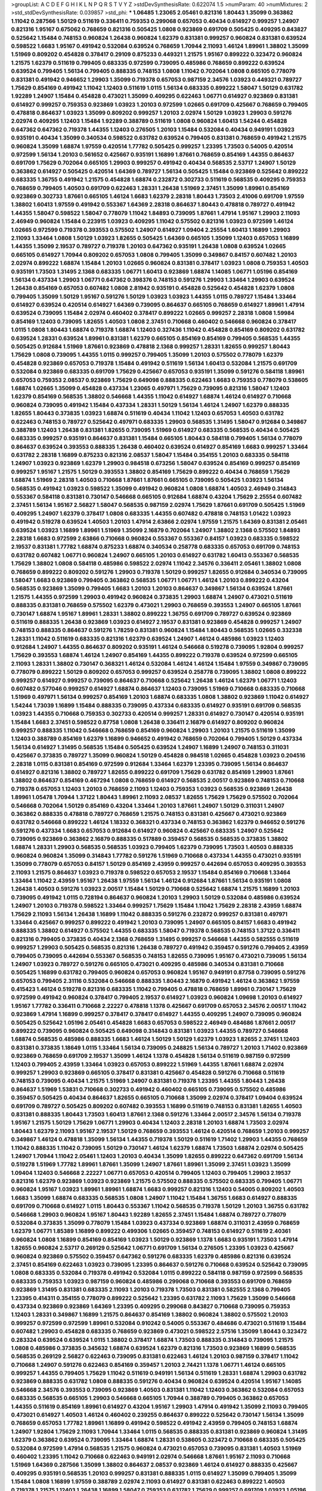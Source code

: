 >groupList:
A C D E F G H I K L
N P Q R S T V Y Z 
>stdDevSynthesisRate:
0.622074 1.5 
>numParam:
40
>numMixtures:
2
>std_stdDevSynthesisRate:
0.039857
>std_phi:
***
1.06485 1.23065 2.05461 0.821316 1.80443 1.35099 0.363862 1.11042 0.287566 1.50129
0.511619 0.336411 0.759353 0.299068 0.657053 0.40434 0.614927 0.999257 1.24907 0.821316
1.95167 0.675062 0.768659 0.821316 0.505425 1.0808 0.923869 0.691709 0.505425 0.409295
0.843827 0.525642 1.15484 0.748153 0.960824 1.26438 0.960824 1.62379 0.831381 0.999257
0.960824 0.831381 0.639524 0.598522 1.6683 1.95167 0.491942 0.532084 0.639524 0.768659
1.70944 2.11093 1.46124 1.89961 1.38802 1.35099 1.51969 0.809202 0.454828 0.378417
0.29109 0.875233 0.449321 1.21575 1.95167 0.899222 0.323472 0.960824 1.21575 1.62379
0.511619 0.799405 0.683335 0.972599 0.739095 0.485986 0.768659 0.899222 0.639524 0.639524
0.799405 1.56134 0.799405 0.888335 0.748153 1.0808 1.11042 0.702064 1.0808 0.665105
0.778079 0.831381 0.491942 0.946652 1.29903 1.35099 0.719378 0.657053 0.987159 2.34576
1.03923 0.449321 0.789727 1.75629 0.854169 0.491942 1.11042 1.12403 0.511619 1.0115
1.56134 0.683335 0.899222 1.58047 1.50129 0.631782 1.92289 1.24907 1.15484 0.454828
0.473021 1.35099 0.409295 0.622463 1.06771 0.614927 0.923869 0.831381 0.614927 0.999257
0.759353 0.923869 1.03923 1.20103 0.972599 1.02665 0.691709 0.425667 0.768659 0.799405
0.478818 0.864637 1.03923 1.35099 0.809202 0.999257 1.20103 2.02974 1.50129 1.03923
1.29903 0.591276 2.02974 0.409295 1.12403 1.15484 1.92289 0.388789 0.511619 1.0808
0.960824 1.60413 1.54244 0.454828 0.647362 0.647362 0.719378 1.44355 1.12403 0.276505
1.20103 1.15484 0.532084 0.40434 0.949191 1.03923 0.935191 0.40434 1.35099 0.340534
0.598522 0.631782 0.639524 0.799405 0.831381 0.768659 0.491942 1.21575 0.960824 1.35099
1.68874 1.97559 0.420514 1.77782 0.505425 0.999257 1.23395 1.73503 0.54005 0.420514
0.972599 1.56134 1.20103 0.561652 0.425667 0.935191 1.16899 1.87661 0.768659 0.854169
1.44355 0.864637 0.691709 1.75629 0.702064 0.665105 1.29903 0.999257 0.491942 0.40434
0.568535 2.53717 1.24907 1.50129 0.363862 0.614927 0.505425 0.420514 1.64369 0.789727
1.56134 0.505425 1.15484 0.923869 0.525642 0.899222 0.683335 1.36755 0.491942 1.21575
0.454828 1.68874 0.232872 0.302733 0.511619 0.568535 0.409295 0.759353 0.768659 0.799405
1.40503 0.691709 0.622463 1.28331 1.26438 1.51969 2.37451 1.35099 1.89961 0.854169
0.923869 0.302733 1.87661 0.665105 1.46124 1.6683 1.62379 2.28318 1.80443 1.73503
2.41006 0.691709 1.97559 1.38802 1.60413 1.97559 0.491942 0.553367 1.64369 2.28318
0.864637 1.80443 0.478818 0.789727 0.491942 1.44355 1.58047 0.598522 1.58047 0.778079
1.11042 1.84893 0.739095 1.87661 1.47914 1.95167 1.29903 2.11093 2.46949 0.960824
1.15484 0.223915 1.03923 0.409295 1.11042 0.575502 0.821316 1.03923 0.972599 1.46124
1.02665 0.972599 0.719378 0.393553 0.575502 1.24907 0.614927 1.09404 2.25554 1.60413
1.16899 1.29903 2.11093 1.33464 1.0808 1.50129 1.03923 1.82655 0.505425 1.64369
0.665105 1.35099 1.12403 0.657053 1.16899 1.44355 1.35099 2.19537 0.789727 0.719378
1.20103 0.647362 0.935191 1.26438 1.0808 0.639524 1.02665 0.665105 0.614927 1.70944
0.809202 0.657053 1.0808 0.799405 1.35099 0.349867 0.84157 0.607482 1.20103 2.02974
0.899222 1.68874 1.15484 1.20103 1.02665 0.960824 0.831381 0.378417 1.03923 1.0808
0.759353 1.40503 0.935191 1.73503 1.31495 2.1368 0.683335 1.06771 1.60413 0.923869
1.68874 1.14085 1.06771 1.05196 0.854169 1.56134 0.437334 1.29903 1.06771 0.647362
0.398376 0.748153 0.591276 1.29903 1.33464 1.29903 0.639524 1.26438 0.854169 0.657053
0.607482 1.0808 2.81942 0.935191 0.454828 0.525642 0.454828 1.62379 1.0808 0.799405
1.35099 1.50129 1.95167 0.591276 1.50129 1.03923 1.03923 1.44355 1.0115 0.789727
1.15484 1.33464 0.614927 0.639524 0.420514 0.614927 1.64369 0.739095 0.864637 0.665105
0.768659 0.614927 1.89961 1.47914 0.639524 0.739095 1.15484 2.02974 0.460402 0.378417
0.899222 1.02665 0.999257 2.28318 1.0808 1.59984 0.854169 1.12403 0.739095 1.82655
1.40503 1.0808 2.37451 0.710668 0.460402 0.546668 0.960824 0.378417 1.0115 1.0808
1.80443 1.68874 0.719378 1.68874 1.12403 0.327436 1.11042 0.454828 0.854169 0.809202
0.631782 0.639524 1.28331 0.639524 1.89961 0.831381 1.62379 0.665105 0.854169 0.854169
0.799405 0.568535 1.44355 0.505425 0.912684 1.51969 1.87661 0.923869 0.478818 2.1368
0.999257 1.28331 1.82655 0.999257 1.80443 1.75629 1.0808 0.739095 1.44355 1.0115
0.999257 0.799405 1.35099 1.20103 0.575502 0.778079 1.62379 0.454828 0.923869 0.657053
0.719378 1.15484 0.491942 0.511619 1.56134 1.60413 0.532084 1.21575 0.691709 0.532084
0.923869 0.683335 0.691709 1.75629 0.425667 0.657053 0.935191 1.35099 0.591276 0.584118
1.89961 0.657053 0.759353 2.08537 0.923869 1.75629 0.649098 0.888335 0.622463 1.6683
0.759353 0.778079 0.538605 1.68874 1.02665 1.35099 0.454828 0.437334 1.23065 0.497971
1.75629 0.739095 0.821316 1.58047 1.12403 1.62379 0.854169 0.568535 1.38802 0.546668
1.44355 1.11042 0.614927 1.68874 1.46124 0.614927 0.710668 0.960824 0.739095 0.491942
1.15484 0.437334 1.28331 1.50129 1.56134 1.46124 1.24907 1.62379 0.888335 1.82655
1.80443 0.373835 1.03923 1.68874 0.511619 0.40434 1.11042 1.12403 0.657053 1.40503
0.631782 0.622463 0.748153 0.789727 0.525642 0.497971 0.683335 1.29903 0.568535 1.31495
1.58047 0.912684 0.349867 0.388789 1.12403 1.26438 0.831381 1.82655 0.739095 1.51969
0.614927 0.683335 0.568535 0.40434 0.505425 0.683335 0.999257 0.935191 0.864637 0.831381
1.15484 0.665105 1.80443 0.584118 0.799405 1.56134 0.778079 0.864637 0.639524 0.393553
0.888335 1.26438 0.460402 0.639524 0.614927 0.854169 1.6683 0.999257 1.33464 0.631782
2.28318 1.16899 0.875233 0.821316 2.08537 1.58047 1.15484 0.354155 1.20103 0.683335
0.584118 1.24907 1.03923 0.923869 1.62379 1.29903 0.984518 0.673256 1.58047 0.639524
0.854169 0.999257 0.854169 0.999257 1.95167 1.21575 1.50129 0.393553 1.38802 0.854169
1.75629 0.899222 0.40434 0.768659 1.75629 1.68874 1.51969 2.28318 1.40503 0.710668
1.87661 1.87661 0.665105 0.739095 0.505425 1.03923 1.56134 0.568535 0.491942 1.03923
0.598522 1.35099 0.491942 0.960824 1.0808 1.68874 1.40503 2.46949 0.314843 0.553367
0.584118 0.831381 0.730147 0.546668 0.665105 0.912684 1.68874 0.43204 1.75629 2.25554
0.607482 2.37451 1.56134 1.95167 2.56827 1.58047 0.568535 0.987159 2.02974 1.75629
1.87661 0.691709 0.505425 1.51969 0.409295 1.24907 1.62379 0.378417 1.0808 0.683335
1.44355 0.607482 0.478818 0.748153 1.01422 1.03923 0.491942 0.519278 0.639524 1.40503
1.20103 1.47914 2.63866 2.02974 1.97559 1.21575 1.64369 0.831381 2.05461 0.639524
1.03923 1.16899 1.89961 1.51969 1.35099 2.16879 0.702064 1.24907 1.38802 2.1368
0.575502 1.84893 2.28318 1.6683 0.972599 2.63866 0.710668 0.960824 0.553367 0.553367
0.84157 1.03923 0.683335 0.598522 2.19537 0.831381 1.77782 1.68874 0.875233 1.68874
0.340534 0.258778 0.683335 0.657053 0.691709 0.748153 0.631782 0.607482 1.06771 0.960824
1.24907 0.665105 1.20103 0.614927 0.631782 1.60413 0.553367 0.568535 1.75629 1.38802
1.0808 0.584118 0.485986 0.598522 2.02974 1.11042 2.34576 0.336411 2.05461 1.38802
1.0808 0.768659 0.899222 0.809202 0.591276 1.29903 0.719378 1.50129 0.999257 1.82655
0.912684 0.340534 0.739095 1.58047 1.6683 0.923869 0.799405 0.363862 0.568535 1.06771
1.06771 1.46124 1.20103 0.899222 0.43204 0.568535 0.923869 1.35099 0.799405 1.6683
1.20103 1.20103 0.864637 0.349867 1.56134 0.639524 1.87661 1.21575 1.44355 0.972599
1.29903 0.491942 0.960824 0.373835 1.29903 1.68874 1.24907 0.473021 0.511619 0.888335
0.831381 0.768659 0.575502 1.62379 0.473021 1.29903 0.768659 0.393553 1.24907 0.665105
1.87661 0.730147 1.68874 1.95167 1.89961 1.28331 1.38802 0.899222 1.36755 0.691709
0.789727 0.639524 0.923869 0.511619 0.888335 1.26438 0.923869 1.03923 0.614927 2.19537
0.831381 0.923869 0.454828 0.999257 1.24907 0.748153 0.888335 0.864637 0.591276 1.78259
0.831381 0.960824 1.15484 1.80443 0.568535 1.02665 0.332338 1.28331 1.11042 0.511619
0.683335 0.821316 1.62379 0.639524 1.24907 1.46124 0.485986 1.03923 1.12403 0.912684
1.24907 1.44355 0.864637 0.809202 0.935191 1.46124 0.546668 0.519278 0.739095 1.92804
0.999257 1.75629 0.393553 1.68874 1.46124 1.24907 0.854169 1.44355 0.899222 0.719378
0.639524 0.972599 0.665105 2.11093 1.28331 1.38802 0.730147 0.368321 1.46124 0.532084
1.46124 1.46124 1.15484 1.97559 0.349867 0.739095 0.778079 0.899222 1.50129 0.809202
0.657053 0.999257 0.639524 0.258778 0.739095 1.38802 1.0808 0.899222 0.999257 0.614927
0.999257 0.739095 0.864637 0.710668 0.525642 1.26438 1.46124 1.62379 1.06771 1.12403
0.607482 0.577046 0.999257 0.614927 1.68874 0.864637 1.12403 0.739095 1.51969 0.710668
0.683335 0.710668 1.51969 0.497971 1.56134 0.999257 0.854169 1.20103 1.68874 0.683335
1.0808 1.38802 0.923869 1.11042 0.614927 1.54244 1.73039 1.16899 1.15484 0.888335
0.739095 0.437334 0.683335 0.614927 0.935191 0.691709 0.568535 1.03923 1.44355 0.710668
0.759353 0.302733 0.420514 0.999257 1.28331 0.614927 0.730147 0.420514 0.935191 1.15484
1.6683 2.37451 0.598522 0.87758 1.0808 1.26438 0.336411 2.16879 0.614927 0.809202
0.960824 0.999257 0.888335 1.11042 0.546668 0.768659 0.854169 0.960824 1.29903 1.20103
1.21575 0.511619 1.35099 1.12403 0.388789 0.854169 1.62379 1.16899 0.946652 0.491942
0.768659 0.702064 0.799405 1.50129 0.437334 1.56134 0.614927 1.31495 0.568535 1.15484
0.505425 0.639524 1.24907 1.16899 1.24907 0.748153 0.311031 0.425667 0.373835 0.789727
1.35099 0.960824 1.50129 0.454828 0.984518 1.02665 0.454828 1.03923 0.204516 2.28318
1.0115 0.831381 0.854169 0.972599 0.912684 1.33464 1.62379 1.23395 0.739095 1.56134
0.864637 0.614927 0.821316 1.38802 0.789727 1.82655 0.899222 0.691709 1.75629 0.631782
0.854169 1.29903 1.87661 1.38802 0.864637 0.854169 0.467294 1.0808 0.768659 0.614927
0.568535 2.00517 0.923869 0.748153 0.710668 0.719378 0.657053 1.12403 1.20103 0.768659
2.11093 1.12403 0.759353 1.03923 0.568535 0.923869 1.26438 1.89961 1.05478 1.70944
1.37122 1.80443 1.89961 2.11093 2.08537 1.82655 1.75629 1.75629 0.575502 0.702064
0.546668 0.702064 1.50129 0.854169 0.43204 1.33464 1.20103 1.87661 1.24907 1.50129
0.311031 1.24907 0.363862 0.888335 0.478818 0.789727 0.768659 1.21575 0.748153 0.831381
0.425667 0.473021 0.923869 0.631782 0.546668 0.899222 1.46124 1.18332 0.368321 0.437334
0.748153 0.363862 1.62379 0.946652 0.591276 0.591276 0.437334 1.6683 0.657053 0.912684
0.614927 0.960824 0.425667 0.683335 1.24907 0.525642 0.739095 0.923869 0.363862 2.16879
0.888335 0.517889 0.359457 0.568535 0.568535 0.373835 1.38802 1.68874 1.28331 1.29903
0.568535 0.568535 1.03923 0.799405 1.62379 0.739095 1.73503 1.40503 0.888335 0.960824
0.960824 1.35099 0.314843 1.77782 0.591276 1.51969 0.710668 0.437334 1.44355 0.473021
0.935191 1.35099 0.778079 0.657053 0.84157 1.50129 0.854169 2.43959 0.999257 0.442694
0.657053 0.409295 0.393553 2.11093 1.21575 0.864637 1.03923 0.719378 0.598522 0.657053
2.19537 1.15484 0.854169 0.710668 1.33464 1.33464 1.11042 2.43959 1.95167 1.26438
1.97559 1.56134 1.46124 0.912684 1.87661 1.56134 0.935191 1.0808 1.26438 1.40503
0.591276 1.03923 2.00517 1.15484 1.50129 0.710668 0.525642 1.68874 1.21575 1.16899
1.20103 0.739095 0.491942 1.0115 0.728194 0.864637 0.960824 1.20103 1.29903 1.50129
0.532084 0.485986 0.639524 1.24907 1.20103 0.719378 0.598522 1.33464 0.999257 1.75629
1.15484 1.11042 1.75629 2.28318 2.43959 1.68874 1.75629 2.11093 1.56134 1.26438
1.16899 1.11042 0.888335 0.591276 0.232872 0.999257 0.831381 0.497971 1.33464 0.425667
0.999257 0.899222 0.491942 1.20103 0.739095 1.24907 0.665105 0.84157 1.6683 0.491942
0.888335 1.38802 0.614927 0.575502 1.44355 0.683335 1.58047 0.719378 0.568535 0.748153
1.37122 0.336411 0.821316 0.799405 0.373835 0.40434 2.1368 0.768659 1.31495 0.999257
0.546668 1.44355 0.582555 0.511619 0.999257 1.29903 0.505425 0.568535 0.821316 1.26438
0.789727 0.491942 0.359457 0.591276 0.799405 2.43959 0.799405 0.739095 0.442694 0.553367
0.568535 0.748153 1.82655 0.739095 1.95167 0.473021 0.739095 1.56134 1.24907 1.03923
0.789727 0.591276 0.665105 0.473021 0.409295 0.485986 0.340534 0.831381 0.710668 0.505425
1.16899 0.631782 0.799405 0.960824 0.657053 0.960824 1.95167 0.949191 0.87758 0.739095
0.591276 0.657053 0.799405 2.31116 0.532084 0.546668 0.888335 1.80443 2.16879 0.491942
1.46124 0.363862 1.97559 0.415423 1.46124 0.519278 0.821316 0.683335 1.11042 0.799405
0.478818 0.768659 1.89961 0.730147 1.75629 0.972599 0.491942 0.960824 0.378417 0.799405
2.19537 0.614927 1.03923 0.960824 1.09698 1.20103 0.614927 1.95167 1.77782 0.336411
0.710668 2.22227 0.478818 1.1378 0.425667 0.691709 0.657053 2.34576 2.00517 1.11042
0.923869 1.47914 1.16899 0.999257 0.378417 0.378417 0.614927 1.44355 0.409295 1.24907
0.739095 0.960824 0.505425 0.525642 1.05196 2.05461 0.454828 1.6683 0.657053 0.598522
2.46949 0.484686 1.87661 2.00517 0.899222 0.739095 0.960824 0.505425 0.649098 0.314843
0.831381 1.03923 1.44355 0.789727 0.546668 1.68874 0.568535 0.485986 0.888335 1.6683
1.46124 1.50129 1.50129 1.62379 1.03923 1.82655 2.37451 1.12403 0.831381 0.373835
1.18649 1.0115 1.33464 1.56134 0.739095 0.248825 1.56134 0.789727 1.20103 1.71402
0.923869 0.923869 0.768659 0.691709 2.19537 1.35099 1.46124 1.1378 0.454828 1.56134
0.511619 0.987159 0.972599 1.12403 0.799405 2.43959 1.33464 1.03923 0.657053 0.899222
1.51969 1.44355 1.87661 1.68874 2.02974 0.999257 1.29903 0.923869 0.665105 0.378417
0.831381 0.425667 0.454828 0.591276 0.710668 0.511619 0.748153 0.739095 0.40434 1.21575
1.51969 1.24907 0.831381 0.719378 1.23395 1.44355 1.80443 1.26438 0.864637 1.51969
1.53831 0.710668 0.302733 0.491942 0.460402 0.665105 0.739095 0.575502 0.485986 0.359457
0.505425 0.40434 0.864637 1.82655 0.665105 0.710668 1.35099 2.02974 0.378417 1.09404
0.639524 0.691709 0.789727 0.505425 0.809202 0.607482 0.393553 1.16899 0.511619 0.748153
0.831381 1.82655 1.40503 0.831381 0.888335 1.80443 1.73503 1.60413 1.87661 2.1368
0.591276 1.33464 2.00517 2.34576 1.56134 0.719378 1.95167 1.21575 1.50129 1.75629
1.06771 1.29903 0.40434 1.12403 2.28318 1.20103 1.68874 1.73503 2.02974 1.80443
1.62379 2.11093 1.95167 2.19537 1.50129 0.768659 0.393553 1.46124 0.420514 0.768659
1.20103 0.999257 0.349867 1.46124 0.478818 1.35099 1.56134 1.44355 0.719378 1.50129
0.511619 1.71402 1.29903 1.44355 0.768659 1.11042 0.888335 1.11042 0.739095 1.50129
0.730147 1.46124 1.62379 1.68874 1.73503 1.68874 2.02974 0.505425 1.24907 1.70944
1.11042 2.05461 1.12403 1.20103 0.40434 1.35099 1.82655 0.899222 0.647362 0.691709
1.56134 0.519278 1.51969 1.77782 1.89961 1.87661 1.35099 1.24907 1.87661 1.89961
1.35099 2.37451 1.03923 1.35099 1.09404 1.12403 0.546668 2.22227 1.06771 0.657053
0.420514 0.799405 1.12403 0.799405 1.29903 2.19537 0.821316 1.62379 0.923869 1.03923
0.923869 1.21575 0.575502 0.888335 0.575502 0.683335 0.799405 1.06771 0.960824 1.95167
1.03923 1.89961 1.89961 1.68874 1.6683 0.999257 0.821316 1.12403 0.54005 0.809202
1.40503 1.6683 1.35099 1.68874 0.683335 0.568535 1.0808 1.24907 1.11042 1.15484
1.36755 1.6683 0.614927 0.888335 0.691709 0.710668 0.614927 1.0115 1.80443 0.553367
1.11042 0.568535 0.719378 1.50129 1.20103 1.36755 0.631782 0.546668 1.29903 0.960824
1.95167 1.80443 1.92289 1.82655 2.37451 1.15484 1.68874 0.789727 0.778079 0.532084
0.373835 1.35099 0.778079 1.15484 1.03923 0.437334 0.923869 1.68874 0.311031 2.43959
0.768659 1.62379 1.06771 1.85389 1.16899 0.899222 0.499306 1.02665 0.359457 0.748153
0.614927 0.511619 2.40361 0.960824 1.0808 1.16899 0.854169 0.854169 1.03923 1.50129
0.923869 1.1378 1.6683 0.935191 1.73503 1.47914 1.82655 0.960824 2.53717 0.269129
0.525642 1.06771 0.691709 1.56134 0.276505 1.23395 1.03923 0.425667 0.960824 0.923869
0.575502 0.359457 0.647362 0.591276 0.683335 1.62379 0.485986 0.821316 0.639524 2.37451
0.854169 0.622463 1.03923 0.739095 1.23395 0.864637 0.591276 0.710668 0.639524 0.525642
0.739095 1.0808 0.683335 0.532084 0.719378 0.491942 0.532084 1.0115 0.899222 0.584118
0.987159 0.972599 0.568535 0.683335 0.759353 1.03923 0.987159 0.960824 0.485986 0.299068
0.710668 0.393553 0.691709 0.768659 0.923869 1.31495 0.831381 0.683335 2.11093 1.20103
0.719378 1.73503 0.831381 0.582555 2.1368 0.799405 1.23395 0.414311 0.354155 0.778079
0.899222 0.525642 1.23395 0.631782 2.11093 1.75629 1.35099 0.546668 0.437334 0.923869
0.923869 1.64369 1.23395 0.409295 0.299068 0.843827 0.710668 0.739095 0.759353 1.12403
1.28331 0.349867 1.16899 1.21575 0.864637 0.854169 1.38802 0.960824 1.38802 0.575502
1.20103 0.999257 0.972599 0.972599 1.89961 0.532084 0.910242 0.54005 0.553367 0.484686
0.473021 0.511619 1.15484 0.607482 1.29903 0.454828 0.683335 0.768659 0.923869 0.473021
0.598522 2.57516 1.35099 1.80443 0.323472 0.283324 0.639524 0.639524 1.0115 1.38802
0.378417 1.68874 1.73503 0.888335 0.314843 0.739095 1.21575 1.0808 0.485986 0.373835
0.345632 1.68874 0.639524 1.62379 0.821316 1.73503 0.923869 1.16899 0.568535 0.568535
0.269129 2.56827 0.622463 0.739095 0.831381 0.622463 1.46124 1.20103 0.987159 0.378417
1.11042 0.710668 1.24907 0.591276 0.622463 0.854169 0.359457 1.20103 2.74421 1.1378
1.06771 1.46124 0.665105 0.999257 1.44355 0.799405 1.75629 1.11042 0.511619 0.949191
1.56134 0.511619 1.28331 1.68874 1.29903 0.631782 0.923869 0.888335 0.631782 1.0808
0.888335 0.591276 0.40434 0.960824 0.639524 0.420514 1.95167 1.14085 0.546668 2.34576
0.393553 0.739095 0.923869 1.40503 0.831381 1.11042 1.12403 0.363862 0.532084 0.657053
0.683335 0.568535 0.665105 1.29903 0.546668 0.665105 1.70944 0.388789 0.799405 0.363862
0.657053 1.44355 0.511619 0.854169 1.89961 0.614927 0.43204 1.95167 1.29903 1.47914
0.491942 1.35099 2.11093 0.799405 0.473021 0.614927 1.40503 1.46124 0.460402 0.239255
0.864637 0.899222 0.525642 0.730147 1.56134 1.35099 0.768659 0.657053 1.77782 1.89961
1.16899 0.491942 0.598522 0.491942 2.43959 0.799405 0.748153 1.68874 1.24907 1.92804
1.75629 2.11093 1.70944 1.33464 1.0115 0.568535 0.888335 0.831381 0.923869 0.960824
1.31495 1.62379 0.363862 0.639524 0.739095 1.33464 1.68874 1.28331 0.538605 0.323472
0.710668 0.683335 0.505425 0.532084 0.972599 1.47914 0.568535 1.21575 0.960824 0.473021
0.657053 0.739095 0.831381 1.40503 1.51969 0.460402 1.23395 1.11042 0.710668 0.622463
0.949191 2.02974 0.546668 1.87661 1.95167 2.11093 0.710668 1.51969 1.64369 0.287566
1.35099 1.38802 0.864637 2.08537 0.923869 1.46124 0.614927 0.888335 0.425667 0.409295
0.935191 0.568535 1.20103 0.999257 0.831381 0.888335 1.0115 0.614927 1.35099 0.799405
1.35099 1.15484 1.0808 1.16899 1.97559 0.388789 2.02974 2.11093 0.614927 0.831381
0.622463 0.899222 1.40503 0.719378 1.21575 1.12403 1.26438 1.16899 1.58047 0.759353
0.631782 1.75629 0.999257 0.691709 1.03923 1.05196 0.665105 2.16879 1.33464 0.657053
1.12403 0.505425 0.675062 0.568535 1.87661 0.336411 0.960824 2.22227 1.09404 1.56134
0.437334 1.75629 0.532084 0.454828 0.854169 1.16899 0.614927 1.24907 0.327436 1.11042
1.15484 0.960824 1.0808 2.02974 1.51969 1.11042 0.378417 1.38802 0.454828 1.82655
0.691709 1.15484 2.31736 1.46124 1.80443 2.02974 1.68874 0.607482 0.505425 0.561652
1.68874 2.02974 0.739095 0.789727 0.546668 0.960824 0.467294 1.44355 1.87661 2.11093
2.02974 2.22823 1.21575 1.20103 1.21575 1.03923 0.614927 0.972599 2.28318 2.05461
0.719378 1.68874 0.864637 1.54244 1.40503 0.525642 0.607482 0.454828 1.12403 0.831381
1.68874 0.789727 0.568535 0.631782 0.739095 1.05196 1.11042 1.20103 0.631782 0.691709
0.607482 0.437334 0.553367 0.631782 0.473021 0.799405 0.40434 0.491942 1.82655 0.546668
0.831381 0.378417 1.56134 0.553367 0.532084 1.46124 0.665105 1.80443 1.87661 0.960824
1.56134 1.62379 2.43959 1.62379 1.62379 0.363862 0.363862 0.899222 2.19537 1.20103
1.03923 1.95167 0.768659 1.68874 0.864637 0.739095 1.03923 1.24907 0.393553 0.665105
0.665105 1.35099 1.06771 0.639524 0.768659 0.373835 0.345632 1.03923 0.768659 0.831381
0.345632 0.778079 1.15484 0.710668 1.50129 1.23395 0.730147 1.44355 0.739095 0.449321
0.425667 0.614927 2.16879 0.568535 1.03923 0.987159 0.768659 1.68874 1.62379 0.568535
0.949191 1.11042 0.584118 0.409295 0.923869 0.888335 0.799405 1.15484 0.864637 1.06771
0.864637 0.710668 0.614927 2.02974 1.75629 1.60413 1.18649 1.0808 1.05196 1.21575
0.546668 1.46124 1.46124 0.739095 0.999257 0.591276 1.0808 0.691709 2.11093 1.56134
0.999257 0.730147 0.485986 1.46124 0.491942 0.675062 1.80443 0.702064 0.454828 0.864637
0.614927 0.657053 2.37451 1.56134 0.854169 0.665105 1.21575 1.24907 1.05478 0.739095
0.665105 0.949191 1.62379 0.505425 0.691709 1.6683 1.35099 1.21575 2.16879 1.84893
0.739095 1.12403 0.568535 1.03923 0.864637 1.46124 0.987159 0.778079 1.68874 0.778079
0.460402 0.691709 0.875233 0.473021 1.12403 1.40503 0.323472 0.639524 0.639524 0.454828
1.38802 2.05461 0.40434 2.28318 1.15484 0.821316 1.11042 0.665105 1.73503 0.473021
0.768659 2.46949 0.843827 0.710668 0.778079 1.01422 1.87661 1.50129 0.485986 0.43204
1.21575 0.532084 1.38802 0.311031 1.62379 1.33464 0.799405 0.294657 0.420514 0.491942
0.454828 0.393553 2.19537 0.491942 1.0808 0.935191 1.09698 0.673256 1.24907 1.0808
1.46124 0.854169 1.29903 0.532084 0.449321 1.06771 0.473021 0.789727 1.35099 0.949191
0.598522 0.449321 0.665105 0.683335 0.639524 0.575502 1.06771 1.0808 0.553367 0.84157
0.691709 0.719378 1.20103 2.11093 0.899222 0.437334 1.20103 1.56134 1.28331 0.999257
0.29109 0.639524 0.821316 1.82655 0.639524 0.437334 1.0808 0.349867 0.789727 1.82655
0.349867 0.730147 0.960824 1.62379 0.757322 0.591276 1.46124 1.03923 0.899222 1.09698
0.748153 0.799405 1.33464 0.511619 0.584118 0.473021 1.56134 0.420514 1.35099 1.24907
1.24907 0.719378 1.16899 1.18332 1.23395 0.368321 0.639524 1.40503 0.568535 0.831381
0.442694 1.62379 0.369309 0.811372 1.50129 0.327436 0.639524 0.739095 0.631782 1.51969
2.02974 0.768659 0.311031 1.82655 0.831381 2.11093 0.739095 1.15484 1.51969 0.511619
0.657053 1.11042 1.33464 1.80443 0.987159 0.799405 0.553367 1.0115 1.12403 0.299068
0.739095 1.62379 1.40503 0.799405 1.20103 1.40503 1.46124 1.31495 1.03923 1.28331
0.799405 0.525642 1.40503 0.799405 1.05196 0.442694 0.935191 1.62379 0.691709 0.768659
1.40503 0.568535 0.657053 1.51969 0.809202 0.923869 1.20103 1.68874 0.40434 2.22227
1.03923 0.519278 0.491942 1.40503 1.44355 1.02665 0.875233 0.393553 2.43959 0.935191
0.505425 1.80443 0.511619 1.35099 0.799405 1.20103 1.16899 0.739095 0.40434 2.19537
0.614927 0.449321 1.38802 0.388789 0.710668 0.831381 1.35099 0.923869 0.511619 1.26438
0.591276 1.20103 0.614927 0.473021 0.888335 0.460402 0.999257 0.378417 0.799405 0.425667
0.511619 1.06771 0.683335 1.02665 0.831381 1.62379 1.40503 1.29903 0.363862 2.02974
0.442694 1.62379 0.525642 0.378417 0.831381 0.778079 1.80443 0.622463 1.73503 0.591276
0.639524 1.95167 1.33464 0.730147 1.50129 0.591276 1.64369 1.23395 1.12403 0.778079
0.40434 0.657053 0.719378 1.50129 1.77782 0.336411 1.35099 0.912684 1.0808 0.799405
0.437334 0.719378 0.809202 1.18649 0.665105 0.739095 1.0808 1.62379 1.29903 1.24907
0.864637 1.16899 0.899222 1.68874 1.58047 1.0808 1.29903 1.44355 0.864637 1.70944
1.20103 0.491942 1.58047 0.614927 2.11093 0.639524 2.34576 1.62379 0.960824 1.6683
0.683335 0.323472 1.60413 0.575502 0.831381 1.44355 0.748153 1.50129 1.73503 1.15484
1.03923 0.639524 0.799405 0.888335 1.15484 1.56134 0.393553 0.349867 0.719378 1.24907
1.56134 1.06771 0.935191 0.799405 0.485986 1.68874 0.831381 0.821316 0.409295 0.799405
0.485986 0.768659 1.33464 0.710668 1.44355 0.854169 0.854169 0.454828 0.546668 1.87661
0.363862 1.40503 0.546668 1.6683 0.491942 0.691709 0.683335 0.525642 0.935191 1.62379
1.68874 0.491942 0.607482 0.442694 0.700186 0.730147 1.46124 0.960824 0.999257 1.12403
0.511619 1.28331 0.607482 1.89961 0.710668 1.36755 0.467294 0.287566 0.683335 1.31495
0.759353 1.44355 0.345632 0.511619 0.639524 0.739095 1.28331 1.35099 1.44355 1.46124
0.614927 0.719378 1.62379 0.454828 0.710668 0.999257 0.614927 2.16879 0.449321 1.14085
0.999257 0.614927 0.739095 2.31116 0.665105 1.20103 2.11093 0.363862 1.11042 0.739095
1.50129 1.24907 1.50129 1.1378 0.768659 0.532084 0.425667 0.359457 0.170157 0.532084
1.64369 0.437334 1.40503 1.80443 0.864637 1.58047 0.710668 0.899222 1.03923 1.35099
0.591276 0.809202 1.58047 0.454828 0.691709 1.40503 0.505425 0.831381 0.821316 0.719378
0.383054 0.972599 1.20103 1.62379 1.87661 1.03923 1.26438 1.23395 0.591276 0.710668
1.62379 0.923869 2.56827 0.710668 1.11042 0.40434 0.491942 1.89961 1.75629 0.614927
0.854169 1.21575 0.799405 1.50129 0.409295 1.03923 1.82655 0.622463 1.82655 0.454828
0.683335 1.6683 0.29109 0.691709 1.56134 0.598522 0.768659 0.778079 0.485986 0.591276
0.888335 0.591276 0.532084 0.739095 1.1378 1.80443 2.671 1.12403 0.546668 1.0115
1.40503 0.691709 0.960824 0.409295 1.73503 1.89961 0.888335 1.12403 0.467294 2.16879
2.71098 0.768659 0.864637 1.46124 0.683335 1.24907 0.999257 0.393553 1.05196 0.614927
0.420514 0.454828 0.532084 1.20103 0.647362 0.691709 1.24907 1.29903 1.58047 1.82655
0.532084 1.56134 0.768659 0.923869 1.31848 0.864637 1.97559 0.972599 1.68874 1.06771
1.20103 1.16899 1.87661 2.02974 1.40503 1.02665 1.80443 1.95167 0.949191 1.87661
1.73503 1.24907 1.73503 1.68874 2.34576 1.50129 1.40503 1.24907 0.702064 0.768659
1.87661 0.568535 1.0115 2.28318 0.831381 0.999257 0.923869 1.0115 1.70944 0.831381
0.768659 1.40503 1.75629 2.05461 1.73503 0.831381 1.29903 0.854169 1.80443 1.0808
0.378417 0.923869 0.349867 1.89961 0.768659 0.568535 0.473021 0.864637 0.525642 0.899222
0.568535 0.485986 1.6683 0.378417 0.888335 0.40434 0.437334 0.639524 0.935191 1.03923
0.276505 1.12403 0.553367 0.972599 0.768659 1.29903 0.739095 0.378417 0.454828 1.50129
1.50129 0.683335 1.89961 1.0808 0.591276 1.26438 0.665105 1.15484 1.54244 1.0115
0.349867 0.999257 0.789727 0.409295 0.54005 0.768659 0.420514 2.28318 0.622463 0.478818
1.62379 0.511619 0.759353 0.485986 0.525642 0.525642 1.6683 1.15484 0.454828 0.478818
0.972599 0.999257 0.393553 0.511619 0.739095 0.987159 0.831381 1.24907 1.11042 0.302733
0.960824 0.314843 1.68874 1.56134 0.710668 1.62379 0.568535 1.40503 2.25554 0.467294
1.68874 0.561652 0.639524 0.532084 0.425667 2.11093 0.473021 0.532084 0.768659 0.960824
0.710668 0.768659 0.759353 0.960824 0.831381 0.622463 0.702064 1.29903 0.491942 0.999257
1.51969 0.415423 2.11093 0.748153 1.62379 0.719378 1.02665 0.675062 0.759353 1.12403
0.568535 2.11093 0.467294 0.614927 1.35099 1.03923 1.62379 0.491942 0.972599 0.584118
0.831381 1.29903 0.437334 0.683335 1.80443 0.437334 0.710668 0.505425 0.831381 0.854169
0.768659 1.16899 1.03923 0.614927 1.95167 1.44355 0.497971 2.02974 1.58047 1.31495
1.03923 0.302733 0.710668 0.553367 0.614927 0.831381 1.24907 0.683335 1.97559 0.710668
1.50129 1.09698 0.768659 0.683335 0.591276 1.73503 1.0115 1.56134 0.622463 0.789727
1.15484 0.622463 0.657053 0.888335 1.35099 0.336411 0.631782 0.821316 0.854169 1.0115
1.16899 0.935191 0.888335 0.831381 0.54005 0.437334 1.58047 0.388789 1.20103 1.0808
0.532084 1.56134 0.912684 0.373835 0.546668 0.987159 1.29903 1.16899 1.24907 1.46124
0.789727 0.960824 1.42607 0.888335 0.739095 0.525642 0.719378 0.449321 1.54244 1.80443
0.809202 1.36755 0.614927 0.454828 2.43959 0.561652 1.03923 1.03923 0.221204 0.831381
0.888335 1.0808 0.473021 1.87661 1.33464 1.85389 0.323472 1.44355 1.48311 0.864637
1.46124 0.614927 0.591276 0.437334 0.987159 0.768659 0.532084 1.87661 0.323472 0.710668
0.710668 1.56134 0.437334 0.691709 1.38802 0.710668 0.809202 0.546668 1.51969 0.691709
0.420514 0.517889 1.02665 0.657053 0.768659 1.60413 2.02974 1.46124 0.657053 1.33464
0.511619 0.525642 1.16899 0.809202 0.831381 0.497971 0.532084 1.44355 1.1378 0.665105
0.473021 1.24907 1.73503 0.363862 0.631782 0.691709 1.44355 1.06771 0.768659 0.935191
0.584118 1.28331 0.665105 0.525642 0.454828 0.575502 1.20103 0.888335 0.999257 1.62379
1.46124 0.821316 0.691709 0.960824 0.639524 2.11093 1.97559 1.38802 0.505425 0.864637
0.546668 1.20103 0.759353 0.442694 1.68874 1.46124 0.831381 1.44355 0.864637 1.26438
1.35099 0.768659 0.511619 1.92804 2.25554 1.44355 0.323472 1.95167 0.84157 0.449321
0.799405 0.425667 1.0808 1.24907 1.02665 0.363862 0.739095 0.575502 0.739095 0.525642
1.35099 0.511619 0.673256 0.719378 1.68874 1.97559 1.47914 1.6683 0.258778 2.28318
1.46124 0.854169 0.691709 0.960824 0.657053 1.0808 1.62379 1.02665 1.06771 0.710668
0.473021 0.511619 0.497971 0.710668 0.960824 1.15484 0.568535 1.09404 1.18649 0.399445
0.639524 0.739095 0.614927 1.38802 0.538605 1.82655 0.363862 0.420514 0.393553 1.02665
0.454828 0.759353 0.657053 0.683335 0.739095 0.546668 1.15484 0.999257 0.437334 0.854169
0.415423 1.68874 0.442694 0.935191 1.80443 0.511619 0.454828 0.532084 0.675062 0.302733
0.780166 0.607482 0.614927 0.258778 0.84157 1.75629 0.972599 0.568535 1.75629 0.730147
1.11042 1.21575 1.0808 0.639524 0.899222 0.649098 0.683335 1.0808 0.568535 0.831381
0.349867 0.864637 1.50129 1.12403 0.378417 1.62379 0.460402 0.748153 0.546668 0.591276
0.511619 0.719378 0.591276 1.75629 1.24907 0.591276 0.739095 0.949191 1.03923 1.03923
0.768659 1.03923 0.719378 0.473021 0.614927 0.591276 0.575502 1.31495 0.614927 0.437334
1.44355 0.768659 0.719378 1.0115 1.75629 0.831381 0.505425 1.33464 0.987159 1.50129
0.665105 1.68874 0.473021 1.0808 0.739095 1.24907 0.935191 1.21575 1.0808 1.75629
1.56134 0.568535 0.854169 0.454828 0.294657 0.373835 2.34576 0.511619 0.598522 1.24907
0.923869 0.575502 0.40434 1.16899 0.561652 1.23395 0.467294 1.44355 1.73503 0.864637
0.511619 0.691709 0.768659 0.799405 1.29903 0.999257 0.710668 0.987159 0.591276 1.50129
1.44355 0.799405 1.87661 1.33464 1.33464 0.799405 0.700186 0.657053 1.11042 0.799405
1.54244 1.03923 1.89961 0.888335 0.719378 1.20103 1.26438 0.831381 0.768659 0.799405
0.999257 1.03923 0.809202 1.16899 0.473021 1.46124 1.21575 1.89961 1.29903 1.50129
1.0115 0.553367 1.12403 0.999257 0.323472 0.511619 1.56134 0.639524 1.05196 0.864637
0.665105 0.84157 0.657053 0.568535 0.739095 0.525642 1.82655 0.799405 1.0808 1.97559
0.553367 0.575502 1.24907 1.44355 0.591276 0.276505 0.691709 0.359457 0.778079 1.15484
1.21575 0.799405 1.40503 1.80443 1.0808 1.29903 0.546668 0.87758 1.77782 0.575502
1.6683 0.710668 0.665105 0.598522 0.639524 0.525642 0.546668 0.43204 0.420514 1.12403
0.831381 1.33464 0.373835 2.43959 1.80443 1.97559 2.19537 2.02974 2.28318 1.62379
1.75629 1.92804 1.38802 2.16879 1.24907 1.89961 1.03923 0.84157 1.89961 1.82655
0.485986 0.739095 0.739095 1.62379 0.442694 1.03923 1.24907 0.691709 0.719378 0.538605
0.831381 1.20103 1.89961 0.799405 1.03923 0.987159 0.799405 1.11042 1.82655 1.20103
1.87661 1.56134 0.525642 0.29109 0.888335 1.80443 0.912684 1.46124 0.923869 1.03923
0.854169 1.50129 1.42225 1.56134 0.393553 1.20103 1.03923 0.568535 0.437334 1.40503
1.87661 0.639524 1.68874 1.33464 0.532084 0.864637 1.80443 0.478818 0.768659 0.923869
0.864637 0.960824 0.888335 0.665105 0.843827 0.821316 0.639524 0.864637 0.710668 1.03923
1.75629 2.02974 0.799405 1.50129 2.1368 0.607482 0.899222 0.768659 1.03923 0.854169
1.29903 0.657053 1.82655 0.525642 0.789727 0.799405 0.854169 1.50129 0.739095 1.03923
0.491942 1.73503 1.44355 0.768659 1.58047 1.35099 1.62379 0.491942 0.710668 0.568535
0.730147 2.19537 1.56134 1.06771 0.265871 0.799405 0.821316 1.0808 1.87661 0.748153
1.56134 0.665105 0.568535 0.935191 0.809202 0.831381 0.748153 1.16899 1.62379 1.06771
0.768659 0.999257 0.665105 2.02974 1.44355 1.15484 0.591276 0.532084 0.683335 0.987159
0.888335 0.584118 1.50129 2.11093 1.87661 0.393553 0.799405 1.12403 0.575502 1.20103
1.60413 1.89961 0.831381 0.584118 0.657053 1.44355 1.29903 0.607482 0.768659 0.691709
0.768659 1.0808 1.29903 0.935191 1.23395 1.06771 1.15484 0.546668 0.739095 1.15484
0.864637 0.923869 1.33464 1.16899 0.799405 2.19537 2.11093 1.11042 0.999257 0.759353
1.46124 0.639524 0.251874 0.999257 1.35099 0.778079 0.269129 0.809202 0.999257 0.525642
0.414311 0.999257 2.60672 1.09404 0.854169 1.38802 1.16899 0.631782 0.614927 1.21575
0.665105 1.68874 0.999257 0.759353 1.03923 1.51969 1.03923 1.40503 0.759353 1.29903
0.719378 1.60413 0.505425 1.29903 1.87661 1.03923 0.768659 0.454828 1.80443 0.614927
1.06771 0.614927 1.35099 0.442694 0.568535 0.388789 0.485986 1.38802 0.739095 0.960824
2.43959 1.68874 0.710668 0.710668 0.831381 0.799405 0.719378 1.0115 1.46124 1.36755
0.480102 0.888335 1.64369 0.935191 1.23395 0.553367 1.33464 1.68874 0.639524 1.95167
0.710668 1.68874 1.64369 1.03923 1.12403 0.485986 1.89961 1.50129 1.36755 0.831381
0.683335 0.665105 0.739095 0.546668 0.388789 2.16879 0.683335 0.87758 0.546668 0.454828
1.12403 0.809202 0.809202 0.972599 1.82655 0.710668 1.54244 1.24907 2.11093 0.437334
1.26438 0.960824 0.854169 0.584118 0.631782 1.82655 1.82655 0.393553 0.269129 0.614927
0.972599 1.21575 0.631782 0.614927 0.473021 1.09404 2.11093 1.68874 1.16899 1.80443
1.56134 1.82655 1.40503 1.35099 1.29903 1.40503 0.923869 1.24907 1.0115 0.987159
0.378417 1.51969 1.35099 0.854169 2.28318 1.50129 0.739095 0.821316 0.454828 0.665105
0.591276 0.349867 0.437334 0.999257 0.568535 0.831381 0.789727 1.77782 0.899222 0.665105
0.702064 1.03923 0.691709 0.409295 0.442694 0.442694 1.89961 1.56134 1.58047 0.999257
1.0808 1.82655 0.739095 0.888335 0.759353 0.831381 1.95167 2.25554 1.82655 0.649098
0.739095 0.999257 0.505425 0.302733 0.960824 1.38802 1.73503 1.35099 0.691709 0.460402
0.532084 0.485986 1.56134 0.454828 0.768659 0.960824 0.748153 1.15484 0.460402 1.20103
1.26438 0.960824 0.553367 0.497971 0.748153 0.639524 0.639524 1.29903 2.02974 1.87661
0.614927 0.888335 0.511619 0.591276 1.46124 0.748153 1.36755 0.702064 0.420514 1.50129
1.50129 0.568535 0.831381 1.51969 0.54005 0.607482 0.568535 0.691709 0.683335 0.665105
0.923869 0.854169 1.64369 0.935191 0.831381 1.24907 0.388789 0.614927 1.77782 1.46124
0.730147 1.12403 0.437334 0.864637 1.60413 1.12403 1.11042 0.854169 2.28318 0.614927
2.43959 1.40503 1.35099 1.29903 1.15484 1.18332 2.34576 0.546668 1.03923 0.864637
0.739095 0.491942 1.20103 0.864637 0.491942 0.799405 1.60413 1.03923 0.799405 1.73503
0.647362 0.473021 0.340534 1.40503 1.40503 1.60413 1.05196 0.311031 0.710668 0.639524
0.831381 0.999257 0.505425 0.639524 0.505425 0.378417 0.864637 0.454828 0.768659 0.622463
0.467294 0.639524 0.242187 1.78259 0.739095 0.639524 0.787614 1.35099 0.710668 0.739095
1.29903 0.899222 1.0808 1.51969 0.354155 0.675062 1.50129 1.0808 0.591276 0.799405
0.864637 1.15484 1.06771 1.51969 1.02665 0.972599 0.478818 0.864637 1.64369 0.972599
0.683335 0.485986 0.888335 0.622463 1.56134 1.82655 0.799405 0.485986 0.568535 1.06771
0.923869 0.491942 1.51969 0.511619 0.888335 0.875233 0.665105 1.16899 0.505425 0.532084
0.414311 0.691709 1.12403 0.505425 1.02665 0.946652 1.05196 0.546668 0.960824 1.35099
0.748153 0.454828 0.949191 0.675062 0.40434 0.739095 0.349867 0.607482 0.561652 0.854169
1.20103 0.639524 0.511619 0.675062 0.491942 0.460402 0.657053 0.614927 0.768659 0.923869
0.40434 1.06771 0.935191 0.739095 0.340534 0.899222 0.454828 0.888335 1.54244 0.19906
0.821316 0.710668 1.16899 0.575502 0.505425 1.40503 0.485986 0.710668 1.0808 1.03923
0.949191 1.06771 0.647362 0.748153 0.888335 2.37451 0.491942 1.0808 0.40434 1.29903
0.739095 1.28331 0.363862 0.40434 1.95167 0.491942 0.739095 0.875233 0.691709 1.03923
1.62379 0.691709 0.538605 0.420514 0.912684 2.25554 1.75629 0.323472 0.511619 0.437334
0.437334 0.420514 1.29903 0.949191 0.759353 0.568535 0.899222 0.87758 1.56134 1.58047
0.759353 1.29903 0.302733 0.442694 1.89961 0.631782 1.58047 0.359457 2.25554 0.399445
1.58047 1.89961 2.02974 1.0808 0.683335 0.607482 0.631782 1.58047 0.831381 0.639524
1.58047 0.799405 0.864637 0.691709 1.20103 0.532084 1.33464 0.84157 1.35099 1.44355
0.768659 0.739095 1.50129 2.11093 0.607482 0.378417 1.51969 1.62379 0.789727 0.799405
0.631782 0.491942 0.591276 0.473021 1.03923 1.33464 1.03923 1.0808 1.20103 1.26438
1.06771 0.675062 0.525642 0.363862 0.935191 0.768659 0.831381 0.888335 0.473021 0.657053
0.546668 1.68874 0.935191 1.35099 0.336411 1.75629 0.631782 1.80443 0.960824 0.647362
1.56134 0.999257 1.0115 1.02665 1.0808 0.719378 1.51969 0.665105 1.29903 1.11042
1.75629 1.89961 1.89961 1.38802 2.28318 2.22227 0.888335 1.87661 1.95167 0.789727
0.591276 1.11042 0.84157 0.719378 1.20103 0.768659 0.546668 1.40503 0.799405 1.12403
1.62379 1.80443 0.864637 1.15484 1.40503 1.95167 0.972599 1.50129 2.25554 1.6683
1.15484 0.923869 0.399445 0.614927 1.35099 0.614927 0.987159 0.789727 1.89961 0.899222
1.24907 2.31736 0.789727 1.80443 0.960824 1.40503 1.03923 2.37451 1.62379 0.409295
1.20103 0.683335 0.87758 0.710668 1.03923 0.511619 0.888335 2.02974 0.949191 1.75629
1.73503 1.73503 1.21575 0.912684 1.06771 1.0808 1.24907 1.20103 1.35099 2.19537
1.80443 1.50129 1.0115 0.683335 0.999257 2.50646 1.70944 1.97559 1.40503 1.75629
1.64369 1.40503 0.935191 1.16899 0.54005 0.437334 0.485986 0.491942 0.665105 0.568535
1.03923 2.02974 1.51969 1.21575 0.888335 0.546668 1.33464 0.864637 1.64369 0.960824
1.80443 0.799405 1.51969 0.511619 0.809202 0.639524 0.799405 0.768659 1.03923 0.485986
1.95167 1.03923 0.821316 0.614927 0.614927 0.532084 1.24907 1.82655 1.87661 1.68874
1.6683 1.12403 2.37451 1.12403 1.56134 1.40503 0.768659 1.95167 1.95167 1.24907
1.73503 1.87661 1.6683 1.29903 1.80443 2.05461 0.821316 0.789727 0.683335 0.748153
1.50129 1.38802 0.960824 0.40434 1.40503 0.607482 0.683335 0.999257 2.19537 0.888335
0.759353 0.591276 1.12403 0.467294 1.16899 0.505425 0.730147 1.80443 0.972599 0.691709
0.532084 1.16899 1.29903 1.82655 0.854169 0.568535 0.730147 0.683335 0.393553 1.37122
1.97559 2.19537 0.460402 0.491942 1.24907 0.923869 1.31495 0.759353 1.87661 1.68874
2.14253 1.0115 1.73503 1.33464 1.12403 1.68874 1.29903 1.80443 0.622463 1.24907
1.68874 1.12403 0.683335 1.62379 0.864637 0.960824 1.50129 0.960824 1.20103 1.42607
1.89961 1.50129 0.665105 1.03923 1.75629 1.06771 0.972599 0.935191 1.85389 0.768659
1.68874 0.748153 0.491942 0.420514 0.591276 1.26438 0.265871 1.0808 0.302733 0.710668
0.657053 0.710668 0.899222 1.95167 0.665105 0.647362 0.639524 0.607482 0.511619 2.34576
0.710668 1.82655 0.546668 0.864637 0.473021 0.393553 1.46124 0.799405 1.66384 0.899222
0.831381 0.491942 1.16899 0.864637 0.739095 0.420514 0.778079 0.575502 0.420514 1.89961
0.359457 1.71402 1.60413 1.80443 0.778079 1.50129 1.82655 1.82655 0.935191 0.799405
0.87758 0.972599 0.949191 0.710668 1.03923 0.437334 0.327436 0.614927 0.294657 0.987159
0.899222 0.999257 0.831381 1.68874 0.491942 0.657053 0.665105 0.511619 1.38802 0.748153
1.51969 2.11093 1.35099 0.460402 1.15484 0.831381 0.525642 0.809202 0.614927 0.854169
1.12403 0.821316 1.51969 2.28318 0.789727 0.888335 0.768659 0.831381 0.584118 1.62379
0.799405 1.6683 0.960824 1.87661 0.831381 1.50129 0.683335 1.15484 1.20103 1.48311
1.46124 0.485986 0.546668 0.923869 0.972599 0.40434 0.467294 0.768659 1.97559 0.575502
0.614927 0.454828 0.799405 0.561652 0.491942 0.598522 0.622463 0.999257 1.40503 0.491942
0.363862 1.36755 0.768659 0.639524 1.16899 1.06771 0.665105 1.31495 1.62379 1.15484
1.06771 0.299068 1.16899 0.768659 1.50129 1.44355 0.768659 1.0808 1.12403 0.491942
1.15484 0.591276 1.46124 2.11093 0.378417 1.38802 0.888335 0.935191 1.11042 1.0808
0.614927 1.24907 1.46124 0.525642 0.999257 0.799405 1.0808 0.912684 0.683335 0.999257
1.50129 0.279894 0.546668 1.06771 1.15484 1.31495 1.12403 0.485986 0.532084 0.420514
1.26438 1.46124 1.82655 0.473021 0.899222 2.63866 0.318701 0.657053 1.0808 0.568535
1.33464 0.388789 1.0808 1.16899 0.546668 0.691709 0.748153 0.437334 1.26438 1.20103
1.21575 0.960824 0.960824 1.68874 0.538605 0.505425 0.306443 0.854169 0.923869 1.40503
0.193749 0.665105 0.40434 0.768659 2.02974 1.20103 0.29109 1.62379 1.20103 0.553367
0.665105 1.62379 0.639524 0.778079 0.821316 1.56134 0.302733 0.657053 0.864637 0.393553
0.888335 1.06771 0.999257 0.454828 0.864637 1.95167 0.999257 0.87758 1.14085 0.631782
0.665105 0.888335 1.24907 0.575502 1.05196 0.425667 0.349867 0.639524 1.0808 2.74421
0.314843 1.6683 1.75629 0.460402 0.473021 0.607482 0.854169 1.16899 0.999257 0.631782
0.799405 1.21575 2.08537 0.420514 0.323472 2.19537 0.575502 0.442694 1.73503 1.62379
0.748153 0.683335 0.639524 1.03923 0.748153 1.0808 1.35099 0.960824 0.799405 0.730147
0.525642 0.759353 0.607482 1.87661 0.864637 0.854169 0.311031 1.58047 1.0115 1.03923
0.553367 0.639524 1.58047 0.454828 1.16899 1.80443 0.491942 0.691709 0.789727 2.02974
1.35099 1.24907 1.12403 0.935191 0.467294 0.409295 0.987159 0.546668 0.607482 1.0808
0.511619 1.54244 1.68874 1.42225 0.598522 1.11042 0.821316 0.349867 1.06771 1.12403
0.739095 1.6683 0.831381 1.89961 0.591276 0.491942 0.499306 0.420514 1.46124 1.05196
0.999257 0.639524 1.20103 1.56134 1.26438 2.11093 1.12403 0.799405 1.70944 0.525642
0.639524 1.38802 0.657053 1.73503 0.248825 1.46124 0.258778 0.525642 0.449321 0.591276
0.340534 0.789727 1.26438 2.28318 1.80443 0.899222 0.437334 0.553367 0.437334 1.20103
1.28331 0.778079 2.05461 0.935191 0.614927 0.665105 1.03923 0.768659 1.31495 1.46124
1.82655 2.22227 0.639524 1.50129 1.03923 1.40503 2.11093 2.28318 1.50129 0.831381
0.614927 0.864637 0.702064 0.269129 1.68874 0.960824 2.11093 0.442694 0.437334 0.923869
1.56134 1.12403 0.935191 0.425667 0.999257 1.03923 1.46124 0.473021 0.511619 0.363862
0.598522 0.454828 0.359457 1.40503 0.420514 0.591276 0.349867 1.03923 0.949191 0.864637
0.683335 0.473021 0.799405 1.68874 0.607482 0.454828 0.442694 0.831381 0.454828 0.568535
0.591276 0.575502 1.29903 0.789727 0.591276 0.949191 0.683335 1.24907 2.11093 0.639524
0.546668 0.546668 1.80443 1.92804 0.768659 0.665105 0.799405 1.24907 0.759353 0.923869
0.960824 0.799405 0.568535 1.44355 0.591276 0.759353 0.473021 1.0808 1.20103 1.73503
1.11042 0.525642 0.591276 0.378417 0.491942 1.35099 0.935191 0.739095 0.639524 1.24907
0.546668 0.607482 1.44355 1.12403 0.673256 1.51969 1.89961 0.505425 1.51969 0.789727
1.35099 0.345632 1.28331 0.631782 1.35099 1.35099 1.46124 1.29903 0.336411 0.388789
0.683335 0.739095 0.683335 1.38802 0.780166 0.591276 0.473021 0.657053 1.87661 1.12403
0.546668 0.683335 0.639524 1.51969 1.92804 0.960824 1.62379 0.336411 0.912684 1.51969
1.95167 1.11042 0.999257 0.561652 1.0115 0.854169 0.739095 0.799405 0.739095 1.36755
0.420514 0.691709 0.888335 1.97559 0.639524 1.35099 0.821316 0.546668 2.00517 0.568535
1.15484 0.864637 2.00517 1.56134 0.691709 2.1368 0.831381 0.546668 0.778079 1.03923
0.888335 0.568535 0.960824 1.82655 0.899222 1.29903 1.24907 0.340534 0.719378 0.29109
0.575502 1.18649 0.702064 0.467294 1.12403 0.673256 0.420514 1.29903 1.20103 1.20103
1.35099 1.12403 0.442694 0.831381 0.473021 0.591276 1.62379 0.789727 0.710668 1.0808
0.388789 0.665105 0.923869 1.16899 0.768659 0.683335 1.89961 1.38802 0.425667 1.15484
0.821316 0.799405 0.665105 1.56134 0.972599 1.26438 0.505425 0.251874 1.11042 1.0808
0.591276 0.999257 0.710668 2.08537 0.888335 0.665105 0.888335 1.35099 0.683335 0.538605
1.15484 2.25554 0.710668 0.420514 0.40434 1.15484 0.935191 1.29903 1.78259 1.24907
0.383054 0.614927 0.388789 2.02974 2.46949 0.614927 1.56134 0.425667 0.598522 0.899222
0.683335 0.799405 1.51969 0.525642 1.58047 2.05461 0.972599 1.50129 2.19537 1.51969
1.03923 1.82655 1.73503 0.778079 1.51969 0.546668 0.584118 1.35099 0.449321 0.912684
0.739095 0.854169 1.75629 1.42225 0.614927 1.15484 1.0808 0.323472 0.799405 0.683335
0.683335 1.0808 1.21575 0.614927 0.363862 1.24907 0.960824 0.665105 1.12403 1.95167
0.631782 1.51969 0.454828 0.591276 0.768659 0.748153 1.51969 0.831381 2.08537 1.20103
1.56134 0.960824 0.525642 0.739095 0.831381 0.960824 1.24907 1.56134 0.409295 0.768659
0.960824 0.864637 0.665105 1.38802 0.831381 0.710668 1.33464 0.739095 0.525642 0.799405
0.960824 0.639524 0.657053 0.768659 1.58047 1.70944 0.960824 0.710668 0.598522 1.29903
0.393553 0.363862 0.388789 1.50129 0.546668 0.212696 0.923869 0.323472 0.875233 0.683335
1.46124 0.437334 1.31495 1.35099 1.21575 0.614927 2.25554 2.25554 0.511619 1.38802
0.768659 1.15484 0.393553 0.999257 1.15484 1.6683 1.51969 0.799405 0.568535 1.35099
0.799405 0.923869 0.999257 1.80443 0.960824 0.739095 1.40503 1.62379 0.393553 0.363862
0.999257 1.44355 0.340534 0.799405 0.789727 0.923869 1.89961 1.16899 1.42225 1.89961
0.607482 0.665105 0.673256 0.683335 0.809202 1.82655 0.768659 1.09404 0.768659 0.584118
0.999257 0.575502 1.21575 0.584118 0.809202 1.24907 0.473021 1.51969 1.03923 1.44355
0.473021 1.15484 1.24907 0.831381 0.778079 1.62379 0.683335 0.591276 0.302733 0.799405
1.40503 0.821316 0.614927 1.44355 1.1378 0.864637 0.568535 0.960824 1.03923 1.95167
0.568535 0.388789 0.899222 0.591276 1.87661 1.14085 0.437334 0.683335 0.409295 0.467294
0.999257 0.748153 0.799405 1.20103 0.568535 0.778079 0.960824 0.710668 2.16879 0.960824
0.425667 1.58047 1.18332 0.519278 0.363862 0.809202 1.35099 0.311031 0.854169 0.789727
1.68874 2.25554 0.987159 0.864637 1.02665 0.598522 2.11093 0.912684 1.18649 1.51969
1.02665 0.485986 0.691709 0.728194 0.778079 1.15484 1.68874 0.768659 1.35099 1.53831
1.6683 0.491942 0.505425 1.89961 1.50129 1.29903 0.748153 1.06771 1.40503 2.46949
1.38802 1.44355 0.420514 0.336411 1.03923 0.759353 0.799405 1.03923 1.23065 1.29903
0.388789 1.89961 1.02665 1.89961 0.768659 0.789727 0.972599 0.960824 0.683335 0.363862
0.575502 0.40434 0.485986 0.368321 1.15484 1.82655 0.831381 1.24907 1.40503 1.15484
0.532084 1.16899 0.467294 0.710668 1.16899 0.710668 1.20103 0.363862 0.710668 1.0115
0.614927 0.665105 0.710668 0.546668 0.821316 1.11042 0.739095 0.799405 0.393553 0.665105
1.03923 0.511619 0.553367 1.38802 0.864637 1.02665 0.999257 0.639524 1.44355 0.999257
0.525642 0.639524 0.532084 0.657053 0.675062 0.799405 0.799405 1.44355 1.21575 0.372835
1.68874 2.37451 0.935191 1.29903 0.420514 0.614927 0.511619 0.491942 0.710668 0.607482
1.70944 0.778079 2.19537 1.53831 1.12403 0.691709 1.24907 0.831381 0.710668 2.11093
1.68874 1.31495 0.657053 0.591276 1.50129 1.51969 1.03923 0.340534 1.15484 0.478818
1.95167 0.999257 1.0808 0.923869 1.80443 1.82655 0.683335 0.710668 1.35099 0.821316
0.683335 0.657053 0.799405 0.614927 0.875233 0.799405 0.987159 0.532084 0.631782 0.923869
0.809202 0.999257 1.23395 1.75629 0.719378 0.614927 1.16899 0.683335 0.454828 0.739095
0.591276 0.437334 0.702064 0.265871 0.768659 1.28331 1.20103 1.29903 1.42225 0.923869
0.987159 0.409295 0.675062 0.29109 0.591276 0.710668 1.62379 1.68874 0.999257 0.409295
1.15484 0.525642 0.854169 1.06771 0.437334 0.505425 1.35099 1.62379 1.87661 1.03923
0.279894 0.614927 0.923869 1.40503 0.449321 0.349867 0.568535 0.864637 1.46124 0.467294
0.899222 1.11042 1.68874 0.759353 1.35099 0.683335 1.12403 0.710668 1.80443 0.665105
1.15484 1.56134 0.768659 1.03923 0.420514 2.11093 0.748153 0.719378 0.639524 1.89961
1.15484 0.691709 0.378417 0.899222 0.759353 0.691709 2.19537 1.82655 1.24907 0.739095
0.568535 1.33464 0.639524 0.460402 1.50129 0.491942 1.64369 1.56134 0.691709 0.864637
1.35099 0.831381 2.1368 0.340534 1.56134 0.821316 1.44355 0.442694 0.497971 0.631782
0.888335 0.864637 0.899222 0.999257 0.553367 1.20103 0.269129 0.710668 1.15484 0.864637
1.54244 0.561652 0.639524 1.68874 0.730147 1.68874 0.532084 0.821316 0.739095 0.683335
0.702064 1.51969 0.420514 0.485986 1.11042 1.50129 0.759353 0.622463 1.11042 0.525642
0.591276 0.691709 1.31495 0.614927 0.553367 0.485986 0.460402 0.491942 0.864637 0.888335
0.287566 0.473021 0.454828 0.639524 1.23395 0.519278 0.261949 0.591276 1.26438 1.26438
1.11042 1.56134 1.6683 0.657053 0.511619 0.923869 1.16899 0.639524 0.546668 0.768659
1.40503 0.306443 1.82655 0.888335 0.960824 0.739095 1.0808 0.657053 0.614927 1.29903
1.15484 0.702064 1.58047 1.12403 0.999257 0.888335 0.340534 1.20103 0.999257 0.614927
0.363862 0.768659 2.08537 0.598522 1.12403 0.657053 0.546668 0.789727 0.311031 0.302733
0.972599 0.442694 0.591276 0.84157 0.568535 0.639524 0.454828 0.854169 0.949191 1.20103
0.568535 0.987159 1.62379 0.665105 1.46124 0.719378 1.20103 1.35099 1.40503 0.40434
0.40434 0.639524 1.60413 0.491942 1.38802 0.40434 0.799405 2.28318 0.40434 0.960824
0.517889 1.16899 0.683335 0.491942 1.12403 0.388789 1.35099 0.768659 0.614927 0.691709
0.935191 0.575502 0.778079 0.323472 0.449321 1.89961 0.710668 1.06771 1.16899 0.923869
0.831381 1.62379 0.831381 0.40434 1.11042 1.77782 2.25554 1.05196 0.923869 1.24907
1.11042 0.691709 0.287566 1.89961 0.768659 0.532084 2.43959 0.415423 1.11042 1.68874
0.40434 0.420514 1.06771 0.368321 0.923869 0.354155 1.24907 0.999257 0.647362 0.960824
2.00517 1.80443 1.15484 0.505425 0.561652 0.473021 0.568535 0.354155 0.799405 0.960824
0.340534 0.987159 2.19537 0.505425 1.02665 0.336411 0.631782 1.20103 0.340534 0.899222
2.34576 1.77782 1.24907 0.739095 0.546668 1.6683 0.864637 0.591276 0.730147 1.31495
1.40503 1.80443 0.710668 0.511619 0.923869 0.691709 1.75629 0.393553 0.614927 1.51969
0.598522 2.05461 2.02974 0.393553 0.345632 0.854169 1.56134 1.73503 0.437334 0.759353
0.491942 0.378417 1.38802 1.14085 1.12403 1.03923 1.11042 1.85389 1.51969 0.809202
1.75629 1.15484 1.38802 0.721307 0.614927 0.393553 0.683335 1.75629 0.525642 0.719378
1.58047 1.70944 0.525642 1.35099 1.36755 0.768659 0.532084 0.525642 1.40503 0.437334
0.473021 0.517889 0.700186 1.21575 0.614927 1.09698 0.935191 1.68874 1.75629 1.16899
0.888335 0.710668 1.02665 0.748153 0.449321 0.748153 0.505425 1.29903 0.568535 0.368321
0.710668 1.21575 0.768659 1.28331 2.00517 0.665105 0.831381 0.639524 0.960824 0.960824
1.0808 0.888335 0.505425 1.36755 2.02974 0.454828 0.639524 0.821316 1.46124 0.921398
1.20103 0.442694 0.29109 0.331449 1.16899 1.35099 0.691709 1.12403 0.420514 1.40503
0.759353 0.673256 1.29903 0.748153 1.26438 0.454828 1.6683 1.0808 0.525642 1.80443
0.437334 0.505425 0.702064 0.373835 0.584118 0.420514 1.15484 0.960824 0.425667 1.15484
0.437334 0.759353 0.614927 1.54244 1.03923 0.568535 1.21575 1.44355 1.75629 1.28331
1.15484 0.960824 1.20103 1.40503 0.639524 0.546668 1.11042 0.235726 1.03923 1.20103
0.525642 0.999257 1.03923 0.546668 0.972599 0.999257 0.960824 1.6683 0.584118 0.614927
1.48311 1.82655 2.00517 1.12403 0.960824 0.799405 1.0115 1.6683 2.28318 1.62379
2.02974 1.50129 0.40434 1.20103 1.44355 0.409295 1.20103 0.314843 1.35099 0.399445
1.20103 0.525642 0.710668 1.35099 1.40503 1.20103 1.24907 1.16899 0.799405 0.639524
0.888335 0.546668 0.442694 0.40434 1.16899 1.56134 1.29903 0.639524 2.37451 1.16899
2.02974 0.719378 1.51969 0.748153 0.460402 1.12403 1.60413 1.12403 0.473021 1.15484
0.935191 0.584118 0.607482 1.89961 0.960824 1.16899 1.46124 1.29903 0.388789 2.02974
0.778079 0.591276 0.473021 1.68874 0.525642 1.18649 1.06771 0.532084 0.497971 1.46124
0.639524 1.68874 0.568535 0.349867 1.16899 1.35099 1.03923 0.935191 0.491942 1.15484
0.912684 1.02665 0.614927 0.768659 0.899222 0.987159 0.425667 1.11042 1.38802 1.20103
1.44355 0.999257 0.639524 0.673256 0.647362 0.454828 0.683335 0.683335 1.15484 0.960824
0.511619 0.584118 0.987159 0.639524 1.75629 1.03923 0.665105 0.739095 1.06771 0.768659
1.20103 0.768659 0.318701 0.778079 1.56134 0.739095 
>categories:
0 0
1 0
>mixtureAssignment:
0 0 1 0 0 1 0 0 1 1 1 1 0 1 1 1 0 0 1 0 1 1 0 0 1 1 0 0 0 1 1 1 1 0 1 1 1 0 1 1 1 1 1 0 1 1 1 0 1 0
0 1 1 1 1 0 1 0 1 0 1 0 1 1 1 1 1 1 1 1 1 1 0 1 1 0 0 1 0 1 1 0 1 0 0 0 1 0 1 1 0 1 0 1 1 1 1 0 0 1
1 1 0 1 1 1 1 1 1 1 1 1 0 1 1 0 1 0 1 1 1 0 0 0 1 1 0 1 0 0 1 1 1 1 1 1 0 0 1 1 1 1 1 0 1 0 0 0 0 0
1 0 1 1 1 1 1 1 1 1 1 1 0 0 0 1 0 0 1 1 1 1 0 1 1 0 1 1 0 1 1 1 0 1 1 1 1 1 1 1 1 1 0 1 1 1 1 0 0 1
1 0 1 1 1 1 1 0 0 0 1 1 1 0 1 1 1 0 1 1 0 1 0 1 0 1 1 1 1 1 0 1 1 0 1 1 1 1 1 1 0 1 1 1 1 1 1 0 1 0
1 1 1 1 1 1 1 0 1 0 0 1 1 1 1 1 1 1 1 0 1 1 1 1 0 1 1 1 0 1 1 0 0 0 1 1 1 0 1 1 1 0 0 1 0 0 0 1 1 1
1 1 1 0 1 1 0 1 1 0 1 1 1 0 1 1 1 1 1 1 1 1 1 1 1 1 1 1 0 1 1 1 1 1 0 1 1 1 1 1 1 0 0 0 0 0 1 1 0 0
1 1 1 1 1 1 1 0 1 1 1 1 0 1 1 0 1 1 1 1 1 1 1 1 1 1 1 0 0 0 1 1 1 1 1 0 1 1 1 1 1 0 1 1 1 1 1 1 0 0
0 1 1 0 1 0 1 1 1 0 0 1 1 0 1 1 1 1 0 1 1 1 0 0 1 1 1 0 1 0 1 0 1 0 0 0 0 1 1 1 0 1 1 0 1 1 0 1 1 1
1 1 1 0 0 0 1 1 0 1 1 0 0 1 1 1 1 1 0 1 1 0 1 0 1 1 1 1 1 1 1 1 1 1 1 1 1 0 0 1 0 1 1 0 0 0 0 1 1 1
0 1 0 1 1 0 1 1 0 1 1 1 0 1 1 0 1 1 1 1 1 0 1 0 1 1 1 1 1 0 1 1 1 1 1 1 1 1 0 1 1 1 1 1 1 1 0 1 1 0
1 1 0 1 1 1 1 0 1 0 1 0 0 1 1 1 1 0 1 1 1 1 1 0 1 0 0 0 1 1 1 1 1 1 1 1 1 1 0 1 1 1 0 1 1 1 1 0 0 1
1 1 1 1 1 0 0 1 1 1 0 1 0 0 1 1 1 1 1 1 1 0 1 1 1 0 1 1 1 0 0 1 1 1 1 1 1 0 1 1 0 1 0 1 1 1 1 1 1 1
1 0 0 1 0 0 0 0 1 1 1 0 1 1 0 1 1 1 1 1 0 1 1 0 1 1 1 1 1 0 1 1 0 0 1 1 0 0 1 0 1 1 0 0 0 1 1 1 1 1
0 1 1 0 1 0 1 0 1 1 0 1 0 1 1 1 0 1 1 1 1 1 0 0 1 1 0 0 1 1 1 0 1 1 1 1 1 1 1 1 1 1 1 1 1 1 0 0 1 0
0 1 1 0 0 1 1 1 1 1 0 1 0 1 0 1 1 1 1 1 0 1 1 0 1 1 1 0 1 1 1 1 0 1 1 1 0 1 1 1 0 1 1 0 0 1 0 1 1 1
1 1 1 1 1 1 0 1 1 1 1 1 1 0 0 0 1 1 1 1 1 1 1 1 1 1 1 0 1 1 1 1 1 0 0 0 1 0 1 1 0 0 0 0 1 1 1 1 1 1
1 0 1 1 1 1 0 0 0 1 0 0 1 1 1 1 1 1 1 0 1 0 1 0 1 0 0 0 1 1 1 1 0 1 0 1 0 1 1 1 1 1 0 1 1 1 1 1 0 1
1 1 1 1 0 1 1 1 0 1 1 0 1 1 1 1 0 1 1 1 0 0 1 0 1 1 1 1 1 1 1 1 1 0 1 1 0 1 1 1 1 1 1 1 1 1 0 0 1 1
0 1 0 1 1 1 1 1 1 1 1 1 1 1 0 1 0 1 0 1 1 0 1 1 1 1 0 0 0 1 0 0 0 1 1 0 0 1 1 1 1 1 0 1 1 0 1 1 1 1
0 1 1 0 0 1 1 0 1 1 1 1 1 1 1 0 0 1 0 1 1 1 1 1 1 1 1 1 1 1 1 1 1 1 1 1 1 1 1 1 0 1 0 1 0 1 1 0 0 1
1 0 1 1 1 1 1 1 0 1 1 1 0 1 1 1 0 1 0 1 0 0 1 1 1 0 1 1 1 0 0 1 1 0 0 1 1 0 1 1 1 1 0 0 0 1 1 1 1 1
1 1 0 0 1 1 0 1 1 1 0 1 1 1 1 0 1 1 1 0 1 1 1 1 1 1 1 1 0 1 1 1 1 0 1 0 1 1 0 0 1 0 0 0 0 0 1 1 1 0
1 0 1 1 1 0 0 1 1 1 1 0 1 1 0 1 0 1 0 1 1 1 0 1 0 1 1 1 0 1 0 1 1 0 0 0 0 0 1 1 0 1 1 1 0 1 0 1 1 0
1 0 1 0 1 1 1 1 1 1 1 1 1 0 1 1 1 1 0 1 0 1 1 0 0 1 0 1 1 0 1 1 1 0 1 1 1 1 1 0 1 0 1 0 1 1 0 1 1 1
1 0 0 0 1 1 0 0 0 0 1 0 0 1 1 1 1 1 1 0 1 0 1 1 1 0 0 0 1 0 1 1 0 0 1 0 1 1 1 1 0 1 1 1 1 1 1 1 1 1
0 0 0 0 0 0 1 1 1 0 1 1 0 0 1 0 1 0 1 0 1 1 1 0 1 0 1 1 1 0 0 1 0 0 1 1 0 0 1 1 1 0 0 1 0 1 1 0 0 0
1 0 0 1 1 0 1 1 0 0 0 0 1 1 1 1 1 1 1 1 0 1 1 1 0 1 1 1 1 1 1 1 0 1 0 1 1 0 1 0 0 1 0 1 1 0 1 1 0 1
0 0 1 1 0 1 1 1 0 0 1 1 0 0 1 1 1 0 1 0 0 1 1 1 1 0 1 0 1 1 1 1 1 1 1 0 0 0 0 1 1 1 0 1 1 0 0 1 1 0
0 1 1 1 1 1 1 0 0 1 0 1 1 1 0 0 1 1 1 0 1 1 1 1 1 1 1 0 1 1 1 0 1 0 0 0 1 1 1 1 1 1 1 1 0 1 1 1 0 1
0 0 1 1 1 1 1 1 0 1 0 1 0 0 1 0 1 1 0 1 1 1 0 0 0 1 1 0 0 0 0 0 1 1 1 0 1 1 1 0 0 0 1 1 1 1 1 1 1 1
1 1 0 0 0 0 0 0 0 0 1 0 1 1 1 1 0 1 1 1 1 1 1 1 1 1 1 1 0 1 0 1 1 0 0 1 0 1 1 0 1 1 1 1 0 0 0 1 1 1
0 0 1 1 1 1 1 0 0 1 1 1 0 0 1 1 1 0 1 1 0 0 0 0 1 0 1 1 1 0 0 1 1 0 0 0 1 1 0 1 1 0 1 1 0 1 0 1 0 1
0 1 0 0 0 0 0 1 1 1 1 0 0 0 1 1 1 0 0 1 1 1 1 1 1 0 1 0 1 1 1 0 0 0 0 0 1 1 1 1 1 0 1 0 1 1 1 1 0 0
0 1 0 0 1 1 1 1 0 1 0 1 1 1 1 1 0 1 1 0 1 1 1 1 0 1 0 1 1 1 1 0 1 1 0 1 0 0 1 0 1 0 0 0 0 1 0 1 0 0
0 1 1 1 1 1 1 1 1 0 1 0 1 1 1 1 1 1 1 1 1 0 1 0 1 1 0 1 1 1 0 0 1 1 1 1 0 1 0 1 1 1 1 0 1 1 1 1 1 1
1 0 1 1 0 0 1 0 1 0 1 0 0 1 1 1 1 0 0 1 0 0 0 0 1 1 0 0 1 0 1 1 1 0 0 1 1 1 0 0 1 1 1 0 1 1 1 0 1 1
0 1 1 1 1 1 1 0 0 0 0 1 1 1 1 1 1 1 0 0 1 1 1 1 1 1 1 0 1 1 1 0 0 1 1 0 1 1 0 1 0 1 0 1 1 1 1 1 1 1
1 0 1 1 1 0 1 1 0 0 0 0 0 1 1 0 0 1 1 1 1 1 1 1 1 1 0 0 1 1 1 1 1 0 1 1 0 0 1 0 0 1 1 0 1 1 1 0 0 0
1 1 0 0 1 0 1 0 1 1 1 1 1 0 1 1 1 1 1 1 1 1 1 1 1 1 1 1 1 1 0 1 1 1 1 1 1 0 1 0 1 0 1 1 0 1 1 1 0 0
1 1 1 1 1 1 1 1 0 1 1 0 0 1 1 1 1 1 0 1 1 1 1 0 0 0 0 1 1 1 1 1 1 1 1 0 1 0 1 1 1 1 0 1 1 1 1 0 1 1
1 0 0 1 1 1 1 1 1 1 0 0 0 0 1 1 1 0 1 1 1 1 1 0 0 0 1 1 1 1 0 0 1 1 1 0 1 1 0 0 1 0 1 1 1 0 1 1 1 1
1 1 1 0 0 0 0 1 1 1 1 1 1 1 0 0 1 1 1 1 1 0 0 0 1 1 1 1 1 0 0 1 0 0 1 1 1 1 0 0 1 0 1 0 1 0 1 1 1 1
1 1 1 1 1 0 0 1 1 1 0 1 1 1 0 1 1 1 1 0 0 0 0 1 1 0 1 1 1 1 1 0 1 1 1 0 1 1 0 1 0 0 0 1 1 0 1 1 1 1
1 1 0 0 1 1 1 0 1 1 0 0 1 1 1 1 0 0 0 1 1 1 0 1 0 1 1 1 1 0 1 1 0 1 1 1 1 1 1 1 1 1 1 1 1 0 1 1 1 0
1 0 1 1 1 1 1 0 1 0 0 0 0 1 1 1 1 1 0 0 0 1 1 1 1 1 1 1 1 1 1 1 0 1 0 0 1 0 1 0 1 0 0 1 1 1 0 1 1 1
1 0 1 0 1 1 1 1 1 0 1 1 1 1 0 1 0 1 1 0 1 1 1 1 1 1 0 1 1 1 0 0 1 0 1 0 1 1 1 0 0 0 1 0 1 1 1 0 1 0
0 0 1 0 0 0 1 1 1 1 1 1 1 1 0 1 1 1 0 1 0 1 0 0 1 1 0 0 1 0 1 1 1 1 1 1 1 1 0 1 0 0 1 1 1 1 1 1 1 1
1 1 1 0 1 0 1 1 0 1 1 1 1 1 0 1 1 1 1 1 0 1 1 1 1 1 1 1 1 1 1 0 0 1 0 0 0 1 1 1 1 1 1 1 1 0 1 1 0 1
0 0 0 0 0 1 0 1 1 1 1 1 0 1 0 1 1 1 0 1 1 1 1 1 1 0 1 1 1 1 0 1 1 0 1 1 1 0 1 1 1 1 1 1 1 1 0 1 1 1
1 1 1 0 1 1 0 0 1 1 1 1 0 1 1 1 0 0 1 0 0 1 1 1 1 0 1 1 1 1 1 1 1 1 1 0 1 1 1 1 1 1 0 1 0 1 1 1 0 1
1 1 1 1 0 0 1 1 0 1 0 0 1 1 1 1 1 1 1 0 0 1 0 1 1 0 1 1 1 1 1 1 1 1 1 1 1 1 1 1 1 1 0 0 0 0 0 1 0 1
1 1 1 0 1 1 1 0 0 0 1 1 1 0 1 1 1 1 1 0 1 1 1 0 1 1 0 1 1 1 1 1 1 0 1 1 0 1 1 1 1 0 1 0 1 0 1 1 1 1
0 0 0 1 1 0 0 1 1 1 1 0 1 1 1 0 0 0 0 0 0 1 0 1 1 1 0 1 1 1 1 1 1 1 0 1 1 1 1 1 1 1 0 0 0 0 0 1 0 1
1 1 1 0 0 1 1 1 0 1 1 1 1 1 0 1 1 1 0 0 1 1 1 1 0 1 1 1 1 1 1 1 1 0 1 1 0 1 0 1 1 1 0 1 0 0 0 0 1 1
1 0 1 0 1 0 1 1 1 1 1 0 1 1 0 1 0 0 1 0 1 1 1 1 1 1 0 0 1 0 1 1 1 1 0 1 0 1 1 1 0 0 1 1 1 0 1 1 1 1
1 0 1 1 1 1 1 1 1 1 1 1 0 0 1 1 1 1 1 0 0 1 1 1 0 1 1 1 1 0 0 1 1 1 0 0 1 0 0 0 1 1 1 0 1 0 1 1 1 0
1 1 1 1 1 1 0 1 0 0 1 1 0 1 0 1 1 1 1 1 1 1 1 1 1 0 1 1 1 1 1 0 1 0 0 0 1 0 1 1 0 0 1 0 0 0 0 1 0 1
1 1 0 0 1 0 1 1 0 1 1 1 1 0 0 1 1 1 1 0 1 1 1 1 1 1 1 0 1 0 0 0 1 1 1 1 0 1 1 0 0 1 1 1 1 1 1 1 1 1
1 0 1 0 1 1 1 1 0 1 1 0 1 1 1 0 1 1 1 1 0 0 1 1 0 0 1 0 0 1 1 1 1 0 0 1 1 1 1 0 0 1 1 1 1 1 1 1 1 1
0 1 1 1 0 1 0 0 1 1 1 0 1 0 1 1 1 1 1 1 1 1 0 1 1 0 1 0 0 0 1 1 0 1 1 0 1 1 1 1 0 1 0 1 1 1 1 1 1 0
1 1 1 1 1 1 0 0 1 0 1 1 1 1 1 0 0 1 0 1 1 1 0 1 1 1 1 0 0 1 1 1 1 0 0 1 1 1 0 1 1 1 1 1 1 1 1 1 0 1
1 1 1 0 1 1 1 1 1 1 1 1 1 1 1 1 1 1 1 1 1 1 1 0 0 1 0 1 1 1 0 1 1 0 1 0 1 0 1 1 1 1 0 1 1 1 1 1 1 1
0 0 1 1 0 0 0 0 1 1 1 0 1 0 0 1 0 1 1 1 1 1 1 1 0 1 1 1 1 0 1 0 0 1 1 0 1 0 0 1 1 0 1 1 0 1 0 0 1 1
1 1 1 1 1 0 1 0 1 1 1 1 1 0 1 1 1 1 0 1 1 1 1 1 1 1 0 1 0 1 1 0 1 0 1 0 1 1 0 0 1 0 1 0 1 1 1 1 1 1
0 0 1 1 1 1 1 1 1 1 1 1 1 1 0 1 1 0 1 0 1 1 0 1 1 1 0 1 1 1 0 1 1 1 0 1 1 0 1 0 0 1 0 0 1 1 1 0 0 1
1 0 0 1 1 0 1 0 1 1 1 0 1 1 1 1 0 1 1 0 1 0 1 1 1 1 0 1 1 1 1 1 1 1 0 0 1 1 1 1 0 0 1 0 1 0 0 0 1 0
0 0 1 0 1 1 1 1 1 1 1 0 0 1 1 1 1 0 1 1 1 1 0 1 1 1 0 0 1 1 1 0 1 1 1 1 1 1 0 0 1 1 0 1 1 1 1 1 1 0
0 1 0 1 1 1 0 0 0 1 0 1 1 0 0 1 1 1 1 1 1 0 0 1 1 1 1 1 1 1 0 0 1 1 1 0 0 0 1 1 1 0 1 1 1 0 1 0 0 1
1 0 0 0 1 0 1 1 0 1 0 1 1 1 1 1 1 1 1 1 1 1 1 1 1 1 1 1 1 1 1 1 1 1 1 1 1 1 1 0 1 0 1 1 0 1 0 1 0 0
0 1 1 1 0 1 1 1 0 1 1 1 0 0 1 0 1 1 1 1 1 0 0 1 1 1 1 0 1 0 0 0 1 1 0 1 1 0 1 1 1 1 0 1 1 1 1 0 1 0
0 0 1 1 0 1 1 1 1 0 1 1 0 1 1 1 1 0 1 1 1 0 0 1 1 0 1 1 0 1 1 1 1 1 1 0 0 1 1 1 1 1 1 1 1 1 0 0 1 1
1 1 0 1 1 0 1 1 1 1 1 1 1 0 1 1 1 0 1 1 0 1 1 1 0 1 0 1 1 0 1 1 0 0 1 1 0 0 0 1 1 1 0 0 1 1 0 0 1 0
0 0 0 1 1 1 1 1 1 1 1 1 1 1 0 1 1 1 0 1 1 0 1 1 1 1 1 1 1 0 0 1 1 0 1 1 1 0 0 1 0 1 1 1 1 1 1 1 1 1
1 1 1 1 1 1 1 0 1 1 1 1 0 1 1 0 0 1 1 1 0 1 0 0 1 0 1 1 1 0 0 1 1 1 1 1 1 1 0 1 1 1 1 1 1 1 1 1 1 0
1 1 1 0 0 1 0 1 0 0 1 1 1 1 1 1 1 0 1 1 0 1 1 0 1 0 1 1 1 1 1 1 1 0 1 1 0 0 1 1 1 0 1 0 1 0 0 1 1 0
1 1 1 1 1 1 1 0 1 1 1 1 1 1 1 1 0 1 0 1 1 1 1 1 0 1 1 1 1 1 0 1 1 1 0 0 1 1 0 1 0 0 1 1 0 1 1 1 0 0
1 1 1 1 0 1 0 1 0 0 1 0 1 0 0 1 1 1 0 1 0 1 0 0 1 1 1 1 1 1 1 0 1 1 1 1 0 1 0 1 0 0 1 0 0 1 1 1 1 1
1 0 1 1 1 1 1 1 0 0 1 1 1 1 1 1 1 0 1 1 0 1 1 1 1 1 0 1 1 0 0 0 0 1 1 1 0 1 0 1 0 1 1 0 1 0 0 0 1 1
1 1 1 1 1 1 1 1 0 0 1 1 1 1 1 1 0 1 0 1 0 1 0 1 1 1 1 1 0 1 1 0 0 0 1 1 0 0 0 1 0 0 1 0 0 1 1 0 0 1
0 1 1 1 1 1 1 0 1 1 1 1 1 1 1 0 0 1 0 1 1 0 0 1 1 0 1 0 1 1 1 1 1 0 1 1 1 1 1 1 0 1 1 1 0 0 1 0 1 1
1 0 1 1 0 1 1 1 1 1 0 1 1 1 0 0 0 0 0 1 1 1 1 1 1 0 1 1 1 1 0 1 1 0 1 1 1 1 1 1 0 1 1 0 1 0 1 0 1 1
1 1 1 0 1 1 1 1 0 0 1 1 1 1 1 0 1 0 1 1 1 0 1 1 0 1 1 1 0 1 1 0 1 1 1 1 1 1 1 0 1 1 1 1 0 0 1 1 1 1
1 1 1 0 1 1 1 1 1 0 0 0 1 0 1 0 0 1 0 1 0 1 0 0 1 0 0 1 1 0 1 1 0 1 1 1 1 1 1 1 0 0 1 0 0 1 1 0 1 1
1 0 1 0 1 1 1 0 1 1 1 1 0 1 1 0 1 1 1 0 1 1 1 1 1 1 1 1 1 0 1 1 0 1 1 1 1 1 1 1 1 1 1 1 1 0 1 1 0 1
0 1 1 1 1 1 0 1 0 0 1 1 1 1 1 0 1 1 1 0 1 1 1 1 1 0 0 0 1 1 1 1 1 0 1 0 1 0 1 0 1 1 0 1 1 1 1 1 1 0
0 1 1 1 0 1 1 0 0 0 0 0 0 1 1 1 1 0 0 1 1 1 1 1 1 1 0 1 0 0 1 1 1 1 1 1 1 0 1 0 0 1 1 1 1 0 1 1 1 0
1 1 1 0 1 1 0 0 0 1 1 1 1 1 1 1 1 1 0 1 1 1 0 1 1 0 0 0 1 0 1 0 1 1 1 1 0 1 1 1 0 0 0 1 0 0 0 1 0 1
1 1 0 1 1 1 0 1 0 1 0 1 1 1 1 1 1 1 1 1 1 1 1 1 0 1 0 0 0 1 1 1 0 1 1 1 1 0 0 0 1 1 1 1 1 0 1 1 1 1
0 1 1 1 1 0 1 1 0 0 1 0 1 1 1 1 0 1 1 0 1 1 0 1 1 1 1 1 0 1 0 0 1 1 1 1 1 1 1 1 1 0 1 1 1 1 0 0 1 1
1 0 0 1 1 1 0 1 1 1 0 1 1 1 1 1 1 1 1 0 1 1 0 1 0 0 0 1 0 1 1 0 1 0 1 0 1 1 0 1 0 0 1 1 1 0 1 1 1 1
0 1 0 1 1 0 1 1 1 1 1 1 0 0 0 0 0 1 1 1 1 0 1 0 0 1 1 1 0 1 1 1 1 0 1 0 0 0 1 0 1 1 1 1 0 1 1 0 1 0
1 1 0 1 0 0 0 1 1 1 0 1 0 0 0 1 1 0 1 1 1 1 1 1 0 1 1 1 1 1 0 1 0 1 1 0 1 0 1 1 0 0 1 1 1 1 1 1 1 1
1 0 1 1 1 1 0 1 1 1 0 1 1 0 0 1 0 1 0 1 1 1 1 0 0 1 0 0 1 1 0 1 1 1 1 1 1 1 1 1 1 1 1 1 1 0 1 0 1 0
1 1 0 1 1 0 0 1 1 1 0 1 0 1 1 1 1 0 1 0 1 0 1 1 1 1 1 0 0 1 1 0 1 0 0 1 1 0 1 0 0 1 1 0 1 0 1 0 0 0
0 1 1 1 0 1 0 1 1 1 1 0 0 1 1 0 1 0 0 1 1 0 1 1 0 0 0 0 1 0 1 0 1 1 1 1 1 1 1 1 0 1 0 1 1 0 1 0 1 0
1 1 1 1 0 0 1 1 1 0 0 1 0 1 1 1 1 0 1 1 1 1 1 1 0 1 1 0 1 1 1 1 0 1 1 1 1 1 1 0 0 1 0 1 1 1 1 0 1 1
1 0 1 1 0 0 1 1 1 0 0 1 1 1 1 1 1 0 0 1 1 1 0 1 1 1 0 1 1 0 1 1 1 1 1 0 0 1 1 0 1 1 1 1 1 0 1 1 0 1
1 1 1 0 1 1 1 0 1 1 0 1 1 1 1 1 1 1 1 0 0 1 0 1 1 1 1 0 0 1 1 0 0 1 1 0 1 1 1 1 0 0 0 0 1 1 1 0 1 1
0 1 0 0 1 0 1 1 1 0 1 1 1 1 0 1 1 1 1 1 1 0 0 1 0 1 1 0 1 1 0 0 0 1 1 1 0 1 0 1 0 1 1 0 1 0 0 1 0 0
0 1 1 0 1 1 1 1 1 1 0 0 0 0 1 1 0 1 1 1 1 1 1 1 0 0 0 1 0 1 1 1 1 0 0 1 1 1 1 0 0 0 1 1 1 1 1 1 1 0
0 0 0 1 1 0 1 0 1 1 0 1 0 1 1 1 1 0 1 1 1 1 0 1 1 0 1 0 0 1 0 1 1 1 1 1 1 1 0 1 1 1 0 0 0 0 0 1 1 0
1 0 0 1 1 0 1 1 1 0 1 0 1 1 1 0 0 1 1 1 1 1 1 1 1 1 1 1 0 1 0 0 1 0 0 1 1 0 0 0 1 0 0 1 1 1 0 0 0 1
1 0 0 0 1 1 1 0 0 0 1 1 0 1 0 1 0 1 1 1 0 1 1 0 1 0 1 1 1 1 1 0 1 1 0 1 1 1 0 1 0 1 0 1 1 1 1 1 1 1
1 1 1 1 1 1 1 1 0 0 1 0 0 1 1 0 0 0 1 0 0 1 1 0 1 1 0 1 0 0 1 1 0 1 1 1 0 1 1 1 1 0 0 1 0 1 0 0 1 1
1 1 0 1 0 1 0 0 1 1 1 1 1 1 1 1 0 0 1 1 1 1 1 1 1 1 1 1 1 1 0 1 1 1 0 0 0 1 1 1 1 0 0 1 0 1 1 1 1 1
1 1 0 0 1 1 0 1 0 1 1 1 1 1 1 1 1 1 0 1 1 1 0 0 0 1 1 1 1 1 1 0 1 0 1 1 1 1 1 1 0 0 1 1 0 1 1 1 0 1
1 0 0 0 0 1 1 1 1 1 1 1 1 0 0 0 1 1 1 1 1 1 1 1 0 1 1 0 0 0 0 1 1 0 0 0 1 0 1 1 1 1 0 0 1 1 0 1 1 1
1 0 1 1 0 1 1 1 1 1 1 0 1 1 1 1 1 1 0 1 0 1 0 1 1 0 1 0 0 1 0 1 1 1 1 0 0 1 0 0 1 1 0 1 1 1 0 0 0 0
0 1 1 0 0 1 1 1 1 0 0 1 1 1 1 1 1 1 1 0 1 1 1 1 0 1 1 1 1 1 1 1 1 0 0 1 1 1 1 1 1 1 1 1 1 1 1 1 1 1
1 1 0 1 1 0 1 1 1 1 1 1 1 1 0 1 1 1 1 1 1 1 1 1 0 1 1 1 1 1 1 1 1 0 1 1 1 1 1 1 0 1 1 1 1 1 1 1 1 1
0 1 1 0 1 0 1 0 1 1 1 0 1 1 0 0 0 0 1 1 1 1 1 1 1 0 1 1 1 0 0 1 1 1 0 0 1 1 0 1 1 0 1 0 1 1 1 1 1 1
1 0 1 1 0 0 1 0 0 0 0 1 1 0 0 1 1 0 1 0 1 1 1 1 1 1 1 1 0 1 0 1 1 0 1 0 1 0 0 1 1 1 1 1 1 1 1 1 0 0
1 0 0 0 1 0 1 1 1 0 0 1 1 1 1 0 1 1 1 1 1 1 1 1 1 1 0 1 0 0 0 0 1 1 1 1 1 1 1 0 1 1 1 0 1 1 1 1 1 0
1 1 1 1 1 1 1 0 1 0 1 1 1 1 1 1 1 1 1 1 1 0 1 1 1 1 1 0 1 0 1 1 1 1 1 1 1 1 0 0 1 0 0 1 0 1 1 1 0 1
0 0 1 1 0 1 1 1 1 1 1 0 1 1 0 1 0 1 0 0 1 1 1 0 0 1 0 1 0 1 0 0 1 1 0 1 0 0 1 0 1 0 1 1 1 1 0 1 0 0
0 0 1 1 0 1 1 0 1 0 1 1 1 0 1 1 1 0 1 1 0 1 1 1 0 0 0 1 1 1 0 0 0 1 1 1 1 0 1 1 1 0 1 1 0 0 1 0 1 1
1 1 0 1 1 1 1 0 1 1 0 0 0 0 1 1 1 1 0 1 1 1 0 0 1 1 1 0 1 1 1 0 0 1 1 1 0 1 1 0 0 1 1 0 0 0 
>numMutationCategories:
2
>numSelectionCategories:
1
>categoryProbabilities:
0.5 0.5 
>selectionIsInMixture:
***
0 1 
>mutationIsInMixture:
***
0 
***
1 
>obsPhiSets:
0
>currentSynthesisRateLevel:
***
0.54575 0.27143 0.412228 0.58923 0.489202 1.02631 1.9079 1.35661 3.53325 0.304839
1.3302 2.93788 0.612733 2.7073 0.901634 5.24168 0.76176 0.883607 0.580076 0.67488
0.164581 0.879006 0.644715 0.734661 1.52993 0.61533 0.67554 1.00645 0.780117 1.86166
0.977194 0.947308 0.872632 0.888446 0.664853 1.1016 0.718922 0.453677 1.20456 1.46735
0.509331 1.33832 5.51211 1.10416 0.28472 0.569513 1.2452 1.12511 1.54827 0.773517
0.152858 0.280082 0.366299 0.91614 0.591611 0.533615 0.380158 0.646751 1.20438 4.14557
2.28329 1.03075 2.43077 0.595913 0.392873 1.22087 3.19985 0.924067 0.446586 1.5505
1.42507 0.665527 1.17222 0.582224 0.625406 0.851832 1.61983 1.14573 0.888382 0.979184
1.69254 0.395414 0.894409 0.520591 0.632025 0.696641 0.69138 0.438942 0.602734 1.34771
1.44933 0.918889 0.693302 0.673047 0.307024 0.554416 0.491017 1.54571 0.722688 0.666542
0.629109 1.64486 1.02064 0.925122 1.40991 1.5403 1.05877 1.076 1.87454 0.956268
0.440518 0.592125 0.678042 0.552164 0.439895 1.07537 0.306784 0.708564 0.519894 2.13749
1.31987 0.498855 1.34114 0.742394 0.670514 0.724497 0.928145 0.599282 1.87578 0.540531
0.474254 0.948777 0.594862 0.554471 0.493211 0.753477 0.920255 0.920795 0.574037 0.546669
1.99219 0.585144 0.650363 0.578153 0.486941 0.579073 0.533105 1.20095 0.258644 0.952057
0.35962 0.576427 1.02181 1.8623 0.848816 0.454113 0.365303 1.92052 1.21124 0.621457
1.04965 0.253731 0.45306 0.962634 0.912878 0.604355 1.04599 0.725094 0.529583 3.00918
0.639158 1.47537 0.918668 5.52251 0.913238 0.802768 1.58389 1.32855 0.552518 1.28945
1.06716 0.784054 0.80086 0.755437 0.360713 3.14323 5.4284 0.363268 0.677405 0.7787
0.582881 0.673212 1.04235 0.776052 1.28073 0.247151 0.764269 1.15757 0.668789 2.0156
0.776553 0.263623 1.06648 1.32095 2.09354 0.719616 1.14096 0.747984 0.806245 0.751581
0.460088 1.14486 0.616355 0.997032 1.1446 1.63563 0.346022 1.1342 1.18116 2.15706
0.920417 0.739682 0.622979 0.44563 1.0222 1.61553 2.4536 1.88983 0.590552 0.572512
0.571343 0.915264 0.838811 0.658759 2.50067 0.515052 1.1526 0.40631 0.606407 0.714476
0.869665 0.796722 2.67185 2.89608 2.4185 1.16279 1.63599 0.715786 1.09567 0.998918
0.606188 0.848908 0.869844 0.364331 0.266342 0.550421 0.585142 0.611474 0.561894 0.676097
0.689788 3.54972 0.256615 1.15975 0.584986 0.0535428 0.243105 0.307796 0.206562 0.450319
0.31374 0.573894 0.46354 0.696018 0.70543 0.932766 1.50063 1.0109 0.393853 0.41224
0.515879 0.339163 0.585321 0.743952 1.91836 0.362615 0.921357 1.02425 0.577046 1.91999
0.692193 0.599244 0.70256 0.433146 0.178141 0.378817 0.174313 0.552989 0.437982 1.1971
0.748761 4.68096 0.587586 1.02243 0.857672 1.17898 0.875732 1.36513 0.602135 1.16256
0.71694 1.21103 0.575095 1.19962 0.889247 0.648909 1.13319 0.579395 0.56469 0.400754
0.35046 0.571617 0.235824 0.295717 0.937477 1.27683 1.04366 0.583746 0.921664 0.820819
0.971816 0.483498 0.648179 2.53983 0.828776 0.55718 0.876045 0.236009 1.08524 1.05156
0.521987 1.25118 0.518365 0.559645 0.751068 0.854553 1.09742 0.4925 0.83066 0.975722
0.803933 0.760121 0.47963 1.44817 0.839655 4.46043 0.60043 0.504556 0.592258 0.645784
0.446475 0.8056 0.599737 0.639263 0.704255 0.796253 1.41484 1.50479 0.908096 0.944798
1.41392 1.04177 0.653885 0.463592 0.39988 0.479924 0.611794 0.71912 0.714561 0.400086
0.633998 1.36643 0.686573 0.848407 1.03318 0.965554 2.60239 0.388905 0.576368 0.813108
1.96498 0.612326 2.14867 0.517468 0.194632 0.365391 1.30488 2.97369 0.889338 0.986512
0.834038 2.11548 0.313383 0.585855 1.24239 1.09806 4.27967 0.626681 0.472183 0.696418
1.22756 0.850598 0.636717 1.40845 0.596172 0.900774 0.597265 0.430827 1.1542 0.547196
0.611242 0.97071 1.51807 0.848785 2.5562 1.50042 0.276286 0.461086 1.04842 0.739791
0.736781 0.357734 1.16196 1.19046 0.76069 0.803684 1.69993 0.551972 1.42485 2.37616
1.19376 1.17205 1.7381 1.4207 0.654072 0.52264 0.559735 0.357119 1.10518 0.397866
0.374253 0.737235 0.440281 0.767911 1.15833 0.964665 1.08472 1.31004 1.07781 0.787412
0.538423 0.574444 0.7719 0.39012 0.474888 2.06839 1.20502 0.900182 0.956419 0.523728
0.987451 0.87016 1.12949 0.961388 0.600393 0.555976 0.375607 1.20807 1.18426 1.14066
0.845992 1.07947 0.432173 1.30171 0.824685 0.915691 0.781813 0.767514 0.761858 0.533805
0.324244 0.259172 0.800745 0.662806 1.15862 0.27262 0.703015 0.659321 1.06333 0.64946
0.456695 0.48033 0.639698 0.454558 1.58038 1.65384 0.301173 1.2068 0.404436 0.895743
1.00668 0.64286 1.12486 1.05069 0.753771 0.698717 0.569113 0.703393 0.588726 1.28835
0.599833 0.859911 1.11228 0.307738 1.00333 1.86286 0.4733 0.789815 1.75505 0.467411
0.507618 1.63939 0.452158 0.729738 0.530706 0.725537 1.67507 0.973897 0.535413 0.313185
1.15287 0.843409 2.51586 0.478725 0.71268 0.406279 1.60471 1.44638 0.295177 0.780232
0.42579 1.04034 0.318125 1.06413 0.916921 1.03784 0.639653 0.870255 1.22145 1.25798
0.366348 0.858908 0.650639 0.67282 0.881195 3.38465 1.44133 0.805293 1.55652 1.62053
1.19913 2.0036 0.393371 0.167131 0.278824 1.1273 0.467853 0.568354 0.451007 0.430801
0.682979 3.15882 0.739042 0.206245 1.29674 2.03226 0.70436 0.757687 0.710412 0.972851
0.938901 0.792835 1.07114 3.25206 3.22286 1.80001 1.13555 0.782987 1.41668 0.61192
0.201136 1.00743 1.73441 1.79007 0.483766 0.549666 0.968936 0.430778 0.704056 0.53137
1.03593 1.34572 0.621982 1.22155 0.850304 0.646658 0.695696 1.08954 0.574484 0.692246
0.475863 0.8651 0.353952 1.78042 1.73869 0.380916 1.03553 1.04735 1.10938 1.82197
0.741373 1.01552 1.99744 0.526501 3.85696 0.542798 0.681731 0.373071 0.583348 0.697515
0.216799 0.449057 0.656581 1.1872 0.250694 0.240767 0.63608 1.35606 0.538654 0.97964
3.73705 0.894727 0.408099 0.768775 0.617914 0.801631 0.97311 1.29005 0.260546 4.84643
1.28646 0.90636 0.855482 0.623348 0.150642 0.654031 0.389046 2.71718 0.464299 0.696334
0.399113 0.685336 2.296 0.598852 0.484099 0.663972 0.385136 0.315067 0.248899 0.334861
0.7516 0.189832 1.03667 0.771486 1.61919 1.44468 0.763611 0.798579 1.72649 0.897943
1.06971 2.00586 0.672257 0.70279 0.491534 1.01095 0.336004 0.493875 2.66571 1.42268
0.684283 1.11146 0.918941 0.899542 1.67454 0.705273 0.796825 1.32341 0.109989 0.36196
0.50202 0.299162 1.67273 0.346239 0.530672 0.80785 2.0871 0.672573 0.707976 0.301883
0.400417 0.947927 3.29875 0.685908 1.63272 1.19943 0.394859 1.07973 0.716279 1.58598
0.674628 1.071 1.44169 0.93817 0.831131 0.532153 1.2195 0.712827 2.35556 0.214749
0.470906 1.07302 0.300158 0.507875 0.33594 0.588245 0.824887 0.782557 0.439398 0.622091
0.359252 0.682301 0.423392 0.441302 1.69358 0.392878 1.18756 0.494712 0.471426 0.654568
0.424046 0.969836 0.37467 0.689927 0.749641 0.339042 0.51857 0.661849 0.994672 0.530566
0.369268 1.11926 1.16941 0.841558 0.3556 0.620732 0.180356 0.381779 0.69207 0.632247
2.42058 1.79967 2.8767 5.95957 0.76895 1.43385 0.822768 3.71446 1.0605 0.860769
0.462121 1.25021 0.567436 0.709681 0.831295 0.75437 5.1412 0.62207 0.241185 0.645574
0.657022 1.11502 1.27433 1.03804 0.80442 0.634201 1.07697 0.716727 0.780033 0.496053
0.802812 0.470597 0.90493 0.769399 0.760746 0.885377 4.02789 0.650676 0.53679 0.495328
0.956466 4.55892 0.900773 0.680058 0.264519 0.453804 0.957046 1.37826 0.919904 0.892042
0.983463 0.68438 0.414802 0.72585 1.39594 0.722508 0.784809 0.94413 1.37928 0.455573
1.23513 2.22139 0.769928 0.965189 0.399562 0.809925 0.446975 0.548294 0.472186 0.673772
0.46084 1.08889 1.13251 1.87541 0.0986062 0.959187 0.552796 0.750209 0.734564 0.629681
1.06031 0.785366 1.33501 0.406391 1.18369 0.775336 0.874289 2.08694 0.512962 0.536855
0.407705 0.767402 0.207188 0.226232 0.381294 0.26318 0.220099 1.17275 0.57174 0.736749
1.92607 1.55507 0.617993 2.65166 1.53119 1.00822 0.896809 0.519373 0.708525 0.771599
0.989467 0.793495 1.03339 0.945596 0.637031 0.709864 1.19771 1.07448 1.08429 0.472807
1.00182 0.724161 0.542143 1.04276 1.00778 1.34781 1.69245 0.508693 0.54712 4.25485
0.877971 1.26097 0.808934 1.23202 0.985648 0.480655 0.796938 0.753875 0.508271 4.52902
0.701371 0.979012 1.1254 0.978922 1.11082 0.982025 1.0912 1.53841 0.726927 0.366836
0.719 1.34637 1.27488 0.157267 0.378788 0.562227 0.48869 0.703195 0.902034 0.596673
0.812849 1.12384 0.379089 0.75857 0.527151 0.703322 0.620277 1.07564 0.783762 2.21227
0.641684 0.716246 0.84045 0.444663 1.86463 0.75906 0.541402 0.741377 0.355907 0.437568
1.62097 0.850617 0.612517 1.83546 0.841114 0.65329 0.806691 0.868786 0.515452 1.05795
0.694077 0.833992 0.934603 1.98961 3.83031 1.1883 0.696365 0.734379 0.483905 3.80153
0.820175 1.09708 0.789845 0.830612 0.120499 0.662916 0.795683 0.657296 0.384345 2.82101
1.49719 1.00082 0.510346 1.28638 0.644557 0.709982 0.561405 0.792027 0.429031 1.16641
0.935965 0.447985 0.319172 0.834104 1.24211 0.575521 0.301769 0.339682 0.787397 0.505632
1.12505 0.824212 1.28331 1.77577 4.12799 1.11428 0.885476 0.610604 0.433506 0.680365
1.20979 4.12652 0.733186 0.70655 0.315357 1.14568 1.02907 1.38472 0.991332 0.843129
0.714412 1.24516 0.908815 0.549657 1.24063 0.512944 1.62347 0.49917 2.65355 1.24271
0.50601 0.965502 0.651071 0.693074 1.83209 1.06447 0.666927 0.529998 1.01865 1.25172
0.506413 1.02706 0.576856 0.40398 1.06925 0.874508 1.34396 0.804209 0.716001 5.02056
5.55698 1.56388 0.639238 0.416654 2.4179 0.711077 0.762247 0.826854 0.84583 0.490592
1.25033 0.507714 0.573276 0.629966 0.523428 0.626891 4.19299 1.65076 1.78175 0.618608
0.378912 0.93345 0.950232 1.01774 0.814798 0.581521 1.2165 0.76056 2.12633 0.333358
1.16978 0.746575 0.690132 0.673874 0.695021 0.569106 0.823122 0.648691 0.765659 1.07926
1.77677 0.907157 0.972298 0.368607 1.08833 0.671661 0.729522 1.16398 0.782124 0.585242
2.02249 0.674991 0.445704 0.483668 0.999764 1.27828 6.10799 0.41638 0.953294 0.78279
1.0586 0.300377 1.22437 0.689957 0.683728 1.01235 1.21298 0.572628 0.506035 1.02075
0.57123 0.485136 1.07486 0.797172 1.33902 0.742949 0.603341 0.429566 0.430571 0.664167
0.129093 0.468454 0.310316 0.578874 0.489334 0.42745 0.61017 0.56751 0.917214 0.784879
0.955415 0.694373 0.635611 0.668356 1.02593 1.02356 0.716544 0.336449 0.413779 0.311818
4.97241 0.967278 1.65509 0.742073 0.966639 1.04162 0.659821 0.584607 0.706922 0.599177
1.559 1.27281 0.68962 3.44473 0.900864 1.2115 0.688369 0.537349 0.784509 1.34002
0.900258 2.60316 0.596287 0.920013 0.91051 0.546065 1.45929 0.62061 0.705682 1.04768
1.46714 0.930552 0.988844 0.834858 0.808833 0.687603 0.597218 3.70917 3.38216 0.622691
0.954834 2.70279 0.993596 1.22966 1.38216 3.62792 0.892807 0.351909 1.89364 0.336609
0.762975 1.13829 1.02012 1.44738 0.356322 1.99958 0.461602 0.434938 1.07222 0.945223
0.957094 0.892275 2.03213 0.395528 0.786507 0.724835 0.980683 1.9613 0.560042 0.65056
0.935788 0.705502 0.725569 1.49895 0.733477 0.158203 0.949815 0.476532 0.542477 0.979999
0.942842 0.525633 1.73454 0.687139 0.4934 0.776299 0.699237 1.15404 4.89585 0.888022
0.265806 0.518192 0.783114 0.590703 0.487597 0.17673 0.313056 0.876325 0.654674 0.348474
0.698144 0.220852 0.470216 0.822079 0.199014 0.803211 0.446263 0.372384 0.574501 0.375966
1.02879 0.714578 0.525566 0.842381 0.853113 0.702502 0.919208 0.105524 0.166648 0.291223
0.33702 0.858566 0.874872 0.452183 1.10117 0.766674 0.85122 0.963585 0.463712 1.17748
1.19816 1.3683 1.19264 0.992656 0.632555 1.87599 1.54047 0.947989 0.55178 0.414292
0.529011 0.140491 0.665943 0.33 0.856874 0.274052 0.156197 0.36678 0.154205 0.360018
0.666825 0.600659 0.878213 0.587918 1.34003 0.729325 0.935191 0.875634 2.78377 1.31642
0.639182 1.54076 2.12311 0.745378 1.82181 0.688171 2.03859 0.761495 0.845967 0.991887
0.888416 0.244121 0.942957 0.937122 0.505216 1.4988 0.691583 0.324646 0.634109 1.29108
0.661148 0.885766 1.43565 0.87107 2.23481 1.83897 0.534757 0.688179 0.78945 0.979137
2.62021 0.50849 0.616994 2.49283 1.01565 0.559814 0.915052 1.38361 0.928191 0.515713
0.786778 0.782856 2.07087 0.98173 0.859858 1.98232 1.0763 0.976967 1.5459 0.808827
0.880558 1.22239 0.462242 0.751298 0.373594 0.924759 1.03391 0.569373 0.386596 2.45749
0.840309 1.08205 1.07807 1.20622 0.997698 2.90896 0.988988 0.687757 1.07577 2.23326
0.926491 1.15964 0.785653 0.861597 1.04967 0.315512 0.224031 0.425938 0.72893 0.827058
1.00231 0.389821 0.557044 2.03509 0.840869 1.27417 0.766845 0.228424 0.493322 0.873452
2.14693 4.10987 0.342154 0.975442 0.554615 4.33146 0.758876 0.877761 0.347077 0.533432
1.85782 1.22977 0.243358 1.03484 0.558528 1.02325 1.63857 0.569656 3.58868 0.762506
0.59422 0.819067 0.577083 0.71071 0.661943 1.12377 0.777496 0.120105 0.38546 2.12843
1.89875 0.643373 0.72287 0.603003 3.56185 0.582356 1.50817 0.935453 0.803715 0.676767
0.331398 0.297796 0.825379 0.93593 1.18758 1.82455 1.55549 1.12293 1.01219 0.521605
1.00762 0.695601 1.71792 1.90985 0.888026 0.629603 2.44124 0.384912 1.39826 1.14601
1.46681 1.39115 0.620205 0.443509 1.03949 0.811607 0.740307 0.712298 3.9164 1.47784
0.656783 0.877199 0.401086 0.594359 0.82437 0.886127 1.38222 0.74361 0.630632 0.382434
0.200759 0.578692 1.02249 0.770959 0.688594 0.456355 0.600225 0.577467 0.911626 3.95982
2.35891 1.0919 0.390614 1.04047 1.13604 1.63796 0.585668 0.766062 0.833388 0.457275
0.911496 0.431774 0.569144 0.95381 0.929366 1.08896 0.61233 0.673261 1.07521 0.572776
0.683865 1.06187 0.961747 0.439758 0.535131 0.322706 0.487608 0.308744 0.453625 0.567313
0.1871 0.444719 0.219818 0.774749 0.385514 0.280222 0.527047 0.587178 2.27258 1.65306
0.662812 0.993641 1.16442 1.227 4.62921 5.68969 1.6968 1.4991 1.24996 0.177294
0.369216 0.513653 1.31777 1.69705 0.255562 0.363445 0.341728 0.523516 0.329413 0.314421
0.57798 1.45066 0.905882 1.65454 1.65369 1.28421 0.761568 2.16515 3.38443 2.4565
1.89163 1.55913 0.625269 0.493546 0.641458 0.896527 0.883893 0.908927 1.01692 0.561185
0.783898 1.24234 1.20325 0.672124 0.756816 1.29404 1.26046 0.831707 0.97566 0.771496
0.904244 0.632357 0.513919 0.42823 0.409539 0.105402 0.28946 0.43578 0.679698 0.969201
0.658039 0.233397 0.532113 0.657206 0.3641 0.376323 1.15149 0.49414 0.402625 0.27881
0.605598 0.77475 1.01172 0.500806 0.370644 0.065887 0.239586 0.295549 0.39743 0.664136
0.567667 0.172078 0.324686 0.42163 0.548491 0.874291 1.94761 0.387687 3.75842 1.41297
0.75105 0.933573 2.44269 0.756839 1.07892 0.765996 0.255394 1.59073 0.711023 0.709716
1.18326 0.184293 0.355127 0.333845 0.897756 0.317544 0.588212 0.541247 0.750323 0.438664
0.273385 0.649602 0.324889 0.392228 0.502537 0.745596 0.412331 0.547896 0.585129 0.416604
0.746724 0.462689 0.424697 0.527776 1.33787 0.783471 0.546675 0.507209 0.640614 0.64579
0.172938 1.0485 0.122434 0.131314 0.278139 0.820388 0.214293 0.123962 0.316176 0.228264
0.565457 0.242187 0.691024 0.142832 0.121567 0.81502 1.58205 0.771699 0.653276 1.22855
5.51936 1.22369 1.16942 0.631685 0.260405 1.00485 1.01677 0.195097 1.07082 0.26545
0.861964 0.722877 0.637475 0.936404 0.531937 1.5088 0.641536 0.362071 0.606843 0.677164
0.357864 1.31055 0.969919 0.704773 0.394778 0.989 0.889093 0.360417 2.33204 0.791956
0.747581 0.371599 0.517699 0.390112 1.1108 1.08384 0.426381 0.44919 0.864766 0.442364
0.405187 0.52283 1.23699 0.750777 0.584891 1.27443 0.653973 0.856653 1.08742 0.748318
1.41403 0.73072 0.576456 0.340019 0.225691 0.473753 1.07176 0.447721 0.810838 0.322199
0.335615 0.250696 0.446678 0.371176 0.611568 0.348593 0.544219 0.614997 0.654368 0.921529
2.10221 0.615273 0.607266 0.649762 0.456172 1.42665 0.913162 1.11154 1.73664 1.17527
0.953805 0.813427 0.694464 1.42742 0.563647 0.610932 0.811308 0.564455 2.6668 0.722663
1.86223 0.90318 0.305364 0.870507 1.04142 0.522756 1.49808 0.985234 0.852515 0.75824
0.799399 0.833175 0.466992 0.658169 0.568301 0.196995 0.559632 1.71965 0.397398 1.91342
1.15854 0.800171 0.702864 0.55874 1.09978 0.862422 0.631384 0.825226 0.942479 0.447415
1.66897 1.08246 0.982121 1.09855 0.835257 0.495317 1.19975 0.850565 0.88876 0.59032
0.617503 0.854922 0.545527 0.624165 0.240388 0.790565 0.618677 0.59397 2.43292 0.836972
0.764955 1.11723 1.056 1.60246 0.907199 2.45599 1.01122 3.00303 1.50486 0.794168
1.69714 0.704075 2.11013 0.938974 1.28626 0.445035 1.01271 0.663538 1.39372 1.75699
0.917811 1.57648 2.01087 0.702127 0.816066 1.53484 0.858261 0.682231 0.543293 0.823792
0.663409 0.669767 0.826121 1.62951 0.592238 0.954734 0.46024 1.69004 0.795094 1.51275
0.818392 0.988362 0.582342 1.32066 0.374925 0.52034 0.748006 0.969271 3.54067 1.14914
0.601121 0.479541 0.951492 1.2504 3.19842 0.878171 2.15827 0.634017 0.74547 0.985872
0.869298 1.46888 0.456015 0.70931 0.698018 0.891281 1.05473 0.654746 0.748651 1.58811
0.53341 0.784751 0.786692 0.749553 0.380974 0.994862 1.18016 1.61077 0.752501 0.831466
1.05633 0.906447 0.93105 1.05078 0.771019 0.934718 0.996354 1.21217 1.93488 0.937868
1.2949 0.464356 0.307361 0.591887 2.70182 2.19524 0.80621 0.863122 0.867162 0.645209
1.83817 0.620135 0.556923 0.849985 4.9062 1.86341 0.34578 0.804246 1.98433 1.73967
1.04531 1.07131 1.47341 0.460927 0.942477 0.631116 1.51437 0.889452 0.869975 1.11076
1.9801 0.501257 0.470694 1.21373 1.12181 0.737996 0.890073 1.15495 0.469543 4.07483
0.475872 0.996091 0.685537 0.759758 0.707776 0.882279 2.67968 0.298891 1.16389 0.455918
0.953407 0.354574 1.00141 0.56822 0.407518 0.40593 0.385589 2.40112 1.45199 0.69949
0.226463 0.857004 0.643985 1.16525 0.624709 1.15973 0.836326 0.665571 0.89835 0.880711
1.16813 1.12021 1.06146 1.10348 0.876745 3.77849 1.06774 0.535544 0.790219 1.07668
2.83253 0.582156 0.633906 0.319183 0.729992 0.442155 0.680042 2.41579 0.738436 1.00296
1.55073 1.07228 0.885621 0.671351 0.92404 1.41434 0.614732 2.25624 3.66342 2.27092
1.8697 0.415623 4.46731 0.876971 0.543131 0.686884 0.983709 0.664046 0.398263 0.594706
1.43459 0.360797 0.325611 1.02851 2.20946 1.29282 0.907159 1.00309 3.45132 2.70189
0.721925 0.212298 0.885465 3.55463 1.94466 0.850099 0.874237 0.931529 0.446107 0.251037
0.781046 0.890672 1.11202 1.15271 0.448525 1.92315 1.17376 0.430892 0.144926 0.561195
0.47497 0.410433 0.213791 0.487894 0.604198 1.59443 0.726431 0.938644 0.821829 0.573801
0.412569 1.02977 2.29096 1.06418 0.681366 1.15901 0.476918 0.787675 0.987037 1.83386
0.764642 0.659945 0.985214 1.23692 1.0221 0.449766 1.29896 0.490729 0.469703 1.09883
1.23837 0.580067 1.56995 1.29631 0.866754 0.748626 0.508623 1.57237 1.84967 1.33614
0.892793 0.278301 0.507788 0.19539 0.29078 0.322434 0.607454 0.729885 1.83029 1.31753
0.696296 0.78681 0.36791 0.423557 0.531226 0.523613 2.36662 0.796946 2.25076 1.33171
0.594739 1.01291 0.858167 0.421898 0.993633 0.920863 0.865126 1.036 0.589141 0.712581
0.698637 0.462216 0.784327 0.233817 2.35378 2.68984 0.532024 0.330327 0.670785 1.05863
1.91774 0.313889 0.424579 0.475901 0.488107 0.82341 0.466041 0.979704 0.627237 0.645561
2.21442 0.937264 1.01342 1.5907 0.406607 0.422672 0.933245 0.452305 0.504743 1.10027
0.670545 1.34498 5.59925 1.84074 0.454816 3.3718 0.6683 0.209655 0.868542 0.790841
0.8162 0.411757 0.68428 0.90136 0.480995 0.759957 0.801974 0.611719 0.716144 0.570883
0.81243 0.683427 1.00896 0.667822 0.650432 1.02768 2.22551 0.520284 1.1852 0.689164
1.28442 0.31562 0.368184 1.15219 0.275663 0.580454 0.410157 1.41944 1.85159 1.03657
0.532653 0.650136 0.662321 0.596031 0.66231 1.90445 5.13185 0.481453 0.18118 0.521102
0.379593 0.461075 0.307777 0.923126 0.48993 0.687486 0.928785 0.284933 0.521843 0.119177
2.13821 1.06791 0.586767 0.215664 0.30732 1.22172 0.875256 1.06999 0.626442 0.766112
0.293853 0.679386 0.756448 1.55271 0.951817 0.763264 0.72356 0.354819 1.02327 0.699992
1.04994 1.6479 1.84281 1.56025 1.65332 0.746282 1.60359 1.50914 0.482194 1.59635
0.583424 1.02275 0.611366 0.964941 1.67611 0.75638 0.601098 0.537423 0.797979 0.207376
1.13084 0.669111 0.257052 0.367612 0.256475 3.0385 4.17498 0.773595 0.22383 0.766265
1.09278 0.268442 1.54064 0.921894 0.930703 1.92728 3.72362 1.24139 1.22688 0.698466
1.31873 0.705695 0.811618 0.913874 0.770985 0.915306 1.93011 0.507838 1.16658 1.06352
5.63104 0.817131 1.1634 0.97683 0.587849 0.656061 0.860323 0.391453 0.797205 0.762092
2.3495 0.931055 0.596096 1.32217 0.722294 0.959691 1.21495 0.27533 1.02829 1.72924
1.04363 0.613253 4.31558 1.02174 0.820674 0.554516 0.618328 0.426298 1.18091 0.640536
0.804621 2.88143 1.1781 0.587878 0.364083 0.733642 0.383171 1.07855 0.514246 0.605696
1.12739 0.169751 0.822006 0.988223 0.878812 1.11209 0.856431 1.01109 0.552489 0.486588
0.552421 0.977703 2.01883 0.477095 1.57344 1.03119 0.407556 0.943661 0.895409 0.762599
1.32521 0.797051 0.803546 0.776599 0.481537 0.739064 0.781339 0.823507 0.982924 1.7922
0.929327 1.11444 0.475568 4.06149 0.315488 0.200033 0.152125 0.133904 0.42936 0.184499
0.491396 0.412188 0.852365 0.853076 0.692734 1.27231 0.740841 0.786677 0.623086 0.90718
1.22507 0.970775 0.951359 1.40931 0.313699 0.501287 1.54274 1.28207 0.890549 1.50036
0.272001 0.299196 2.15796 0.406132 0.38429 0.420433 0.686846 1.29877 0.670575 1.8593
2.63335 0.638916 1.80602 0.602439 1.46478 0.701685 0.754429 0.583081 0.92203 1.54852
0.682517 1.23228 0.425783 1.80513 0.449485 0.471633 0.68031 4.0426 1.56982 0.636352
2.28541 2.13778 0.485624 0.898031 0.61948 0.441888 0.82956 0.680608 0.47727 0.749342
1.45258 0.810745 0.572714 1.34273 1.5527 0.636234 1.03465 1.04844 0.444838 0.766583
2.02704 1.88276 0.702548 2.32885 1.29615 1.52264 0.797559 0.454826 0.931221 0.493221
0.928248 0.630866 0.155301 0.685511 0.494653 1.83403 0.547135 0.654766 0.870759 0.938615
1.32348 1.5498 0.638783 0.806302 1.11493 1.28657 0.750963 2.40413 0.894691 0.573561
1.41088 2.16145 1.15051 0.560801 1.19317 0.950563 0.45259 0.977871 0.290073 1.0979
0.922369 0.396992 0.505262 1.48773 1.52629 1.56395 0.212233 0.662418 0.641908 0.747261
0.691097 0.942888 1.99002 0.644435 0.383974 1.18484 1.04388 0.798912 0.815913 1.42496
2.36714 0.300149 1.52673 0.885796 0.844247 3.50403 0.81082 0.947628 4.39018 0.505055
0.809039 1.37545 0.883366 0.508832 0.949251 0.453795 1.32565 1.00637 0.422173 0.834043
0.869019 0.664177 0.585074 1.06283 0.923433 0.979418 1.34511 1.62282 1.23628 2.2304
0.563508 0.281243 0.392172 0.767699 1.02254 0.839042 0.466387 0.819491 1.13554 0.805082
1.12177 2.84435 0.547597 0.419827 0.819437 2.2766 0.848698 0.962574 0.792556 1.325
0.695796 1.11995 0.804191 0.402952 0.763444 0.695927 0.601741 0.569133 1.00352 0.486922
0.966019 0.66077 0.643593 0.393921 0.388244 1.39378 0.588932 1.2323 0.762845 0.573866
1.03683 0.627129 0.982822 0.956247 0.824334 0.790857 0.615307 0.802439 0.861857 0.279142
1.88845 4.70687 0.443548 2.02553 1.07552 0.586367 0.359568 0.406615 1.11387 0.449312
1.07561 0.167496 0.889572 2.0004 0.577349 0.978525 0.6284 3.25603 0.885683 2.2648
2.35518 0.538886 0.519096 0.361051 0.575829 1.24784 2.29275 0.85578 2.00217 1.18993
1.87751 0.216141 1.30162 1.25777 0.707494 0.636452 0.356559 1.50076 0.341846 1.07054
3.4892 0.4365 0.781743 0.778067 0.310984 4.6052 0.745747 0.32153 0.63666 0.681869
3.80381 1.53769 0.828762 1.31469 0.635328 1.5877 0.702804 0.803603 0.903926 0.675979
1.5108 0.816236 3.00126 0.627891 1.17495 0.951531 0.525364 0.544886 0.284202 0.627666
0.611371 1.02509 0.407656 1.37194 0.204552 0.47349 0.450368 1.10474 0.39212 0.425879
1.00845 0.906158 0.28407 1.60812 0.168255 0.841566 0.205965 0.922577 0.478001 0.729866
0.869262 1.36743 1.26612 1.67681 1.60645 0.559572 0.58473 0.575735 0.530457 0.48853
0.666683 1.85744 1.44499 0.57578 0.710388 0.755927 2.69356 2.14839 0.446523 1.02937
0.748714 0.718235 0.685709 0.475969 1.18237 0.67417 0.689727 0.887489 1.06797 1.51348
2.88168 1.23071 0.632956 0.680471 0.909071 1.31578 1.35422 1.33884 0.701646 0.534376
2.17543 0.81538 1.40423 0.713538 0.985637 1.03316 1.09533 0.829293 0.735286 0.38315
0.645683 1.76012 0.622309 0.748341 0.490229 0.767723 0.591318 0.664845 0.508244 0.421889
1.55269 0.558214 1.91881 0.417256 0.620395 0.949108 0.722839 2.88774 1.07363 0.508848
0.870776 0.5544 1.67638 0.918507 0.579632 0.800506 1.19767 0.263867 0.242549 0.418904
4.89854 1.12704 1.76334 0.896797 1.70853 0.66488 2.04376 0.216952 1.82335 0.870015
0.515608 1.02873 0.510496 0.34888 0.851293 0.982869 0.465219 0.825574 1.72837 1.08523
0.573695 0.627243 0.132136 0.743509 0.838219 1.56133 0.805515 4.6231 2.21947 1.09304
0.408375 2.94381 0.348232 0.30837 0.841172 0.602066 1.07283 0.897124 1.59926 0.611468
0.603838 0.635764 0.242236 0.906655 2.88332 1.55285 2.40469 0.594421 5.71599 5.41874
2.28251 0.759658 0.441736 0.20506 0.834152 0.836586 0.303377 0.419467 1.41251 1.69128
0.470684 0.498213 0.264535 0.836946 0.612253 2.77609 2.65267 0.438141 0.745868 0.748735
0.827088 0.307682 0.943746 0.479926 0.834802 0.766845 0.590107 0.824575 0.351325 0.707174
0.747516 0.33161 5.65721 1.16879 0.762864 0.897585 2.60537 0.673786 1.04062 1.28615
0.65555 1.12304 1.60903 0.573526 0.748774 0.235174 1.14527 0.44737 1.22391 0.54432
0.321388 1.03349 1.11481 3.35906 1.25368 0.73738 0.794862 1.4266 0.988778 0.721031
0.29522 1.05993 1.31142 0.273989 0.767505 0.943396 1.0714 1.25051 0.715302 1.45373
3.26899 1.34458 2.18482 0.457885 1.34814 0.757975 0.627345 0.460666 0.787007 0.595931
1.1132 0.254043 1.71163 0.651598 1.26989 0.856463 0.36677 0.362114 1.22249 1.30453
0.767045 0.381386 0.646614 0.308014 0.803273 0.43553 0.996917 0.201863 0.367749 0.140284
0.554332 1.20725 0.406556 0.172064 0.424303 0.669909 0.479222 0.384441 0.891191 0.559583
0.853405 1.09765 0.594804 0.392389 0.63051 1.29453 1.44219 0.542076 0.48565 0.724622
1.54599 0.769147 0.126071 0.243281 0.890321 0.604266 0.771378 0.691482 0.633162 0.738087
0.787528 0.640312 2.05111 0.656661 1.69303 1.6867 0.737831 0.696777 2.26475 0.759513
0.853725 6.39102 0.455546 1.37936 0.930583 1.97808 0.942161 1.33618 0.766372 0.979341
3.6153 0.574903 1.83431 0.923245 0.973889 0.526868 0.912997 3.0514 0.808081 0.579836
1.21391 0.973358 0.594412 0.176935 0.806093 0.408206 0.685558 0.27779 0.314528 0.759155
4.22725 0.945245 1.54439 0.814052 0.639042 0.96707 1.86588 0.963087 1.30135 1.1776
1.81168 0.722801 1.00977 1.2794 0.9021 2.03377 1.12478 0.384273 0.888147 2.18575
1.10064 0.696847 5.24542 0.965963 0.846779 1.30726 0.690145 0.309141 0.522542 2.29077
0.677894 3.04052 0.983571 0.183956 0.941385 1.02504 0.990111 0.793558 0.567985 2.0308
0.593919 0.925914 0.699446 1.07164 0.764943 0.882904 0.880235 2.30368 0.707738 1.3246
1.22748 0.62984 1.15615 1.29276 0.779143 1.1128 0.668305 0.783557 0.858145 0.642863
0.422639 1.38082 0.744231 1.42241 0.271997 0.641973 0.679314 0.882419 1.06228 1.0821
0.771534 0.467086 1.03184 1.1585 0.600909 1.66639 0.914049 1.21254 1.0846 0.792356
0.546551 0.303898 1.18684 1.71762 0.498762 1.90059 0.666135 0.618545 1.97136 0.627381
0.910129 0.578146 0.589259 1.0119 0.412918 1.83939 5.16102 0.305165 0.393718 0.422125
0.78203 2.06015 0.673943 1.0757 5.33012 0.934365 1.17604 0.839778 0.530263 1.04952
0.598008 0.787625 2.88899 0.777294 1.64371 0.486029 1.07477 0.390133 0.7604 0.865872
1.12302 1.26871 1.30194 0.928018 0.611663 0.811685 0.602993 1.10838 0.767474 1.07005
0.619926 0.465605 0.992182 0.759796 4.00629 2.34327 0.768984 1.09012 1.0845 0.478599
0.966894 0.569882 1.21724 2.42401 1.48283 1.32741 0.322029 0.498353 0.558875 0.387421
0.609061 0.613535 0.470222 0.757624 0.688469 0.78255 0.721909 0.96222 1.23913 0.745358
0.668859 0.627439 0.698176 1.38927 0.565924 0.780846 0.567608 0.667749 5.24688 0.852898
0.455646 1.55691 0.953382 1.09627 0.573224 0.473081 1.66155 0.788178 0.74719 1.09637
0.570054 0.905294 1.84156 2.6359 0.493376 0.868185 1.04705 1.57437 2.83807 0.556258
4.55868 0.430015 1.59177 1.23136 0.497435 2.01211 0.649914 0.851263 0.856877 1.06648
2.75458 1.96435 0.985779 2.59278 1.2207 0.36294 0.433431 0.670845 0.831109 0.929437
5.27969 0.939051 0.694947 0.628558 0.803437 0.980016 1.67755 1.0619 0.792428 0.602222
0.967858 0.564075 0.729026 2.28863 0.867992 0.493806 0.435344 0.612675 0.816579 0.553173
0.929756 0.717443 0.782417 1.87761 2.61665 0.834122 0.387209 0.756965 6.60351 0.408851
0.63434 2.97793 0.705964 0.681136 2.9567 0.761627 0.503746 0.963778 0.992035 1.4067
1.56816 0.383994 1.20533 0.786494 0.916273 0.779598 0.687329 0.616188 0.778309 0.657523
0.491526 1.02322 1.79179 0.531507 0.21546 0.370741 1.86645 0.458002 0.538978 3.42763
1.43084 1.21618 0.829147 0.633324 0.938419 0.921771 0.877463 3.23551 1.20389 1.57419
0.673662 0.848567 0.674936 1.04605 1.09274 0.511875 0.449415 0.322912 2.16232 0.88439
0.571954 0.816253 0.946093 0.493501 0.796912 0.841401 0.454372 0.823879 0.67242 0.533524
2.77608 1.33408 0.866126 0.75434 0.698276 0.910917 0.675748 0.909113 0.544258 0.869725
1.18115 0.643711 1.63882 0.48459 1.12224 0.372382 3.84446 0.767072 1.62047 0.584383
1.06782 1.89193 1.26273 0.949608 1.03166 1.08986 1.05611 0.61 0.76976 0.404158
1.73931 0.495554 0.835818 0.911516 0.441636 1.09808 1.01731 0.947649 0.81617 2.06771
1.47207 0.819509 0.624116 1.97997 0.937181 0.31981 0.777504 1.44217 0.407489 1.08628
1.45461 1.11202 0.755195 0.894635 0.613701 0.694809 1.14708 0.655599 1.44587 0.587788
1.76421 1.15904 0.81039 1.16594 1.04327 0.416908 2.29327 1.25363 1.03718 1.13611
0.93526 1.01935 0.958264 0.607068 0.527343 1.06585 0.643514 0.633801 0.683426 0.939298
0.698186 0.639023 0.720897 0.949141 3.84821 1.26138 0.820895 0.714501 0.653086 1.01673
0.461495 0.634462 0.719032 0.309314 0.378378 0.622782 0.600514 0.197649 2.63306 0.880191
4.14373 0.366955 0.872466 0.934335 0.604607 0.659943 0.735865 0.669395 0.873874 1.36236
0.456636 0.937155 0.618745 1.78663 2.59091 3.65003 0.514854 2.91508 0.623214 0.12284
0.508228 0.605596 0.823101 0.869556 1.64285 1.21174 0.823007 0.47832 0.68038 0.700066
0.725368 2.25861 0.577755 2.63337 0.341223 0.737501 1.01764 0.934918 0.529014 0.499092
0.755974 1.37869 0.294676 0.342444 0.275782 0.808023 3.39281 2.44682 0.931898 0.591593
0.469868 1.05074 0.350622 0.588441 1.7003 0.33017 0.378581 0.895155 0.728316 0.879684
1.12884 0.780427 0.714353 0.358933 2.40953 0.502446 0.42503 0.302676 0.222817 0.362243
1.02166 0.843674 1.06264 0.626384 2.56654 0.828651 0.825033 0.779465 0.465693 0.821046
1.12555 0.901962 0.513516 4.64294 0.994435 1.00904 0.609666 0.850873 0.761983 0.86867
1.03781 1.21676 0.370781 0.603764 1.21983 2.22743 1.29176 2.18004 0.877623 0.336376
0.44793 0.803803 0.170569 0.267248 0.890878 0.284335 1.371 0.724684 0.950319 0.721757
0.35255 0.836691 1.05811 1.53459 1.58307 1.56303 1.35741 1.9838 1.53504 0.562844
1.22468 0.376191 2.86452 0.342384 0.0907748 0.184204 0.682153 0.703013 0.298098 0.222366
0.351636 1.05092 1.12666 0.528126 0.29953 0.19233 0.868291 0.689293 0.349881 0.465378
4.05171 3.91928 0.788133 0.293523 1.89631 0.511359 0.765734 1.57764 0.616735 1.53034
1.21891 0.271915 0.629866 1.67873 0.793361 1.21054 0.769479 0.83195 1.44583 0.757729
1.24794 0.59597 4.25972 3.52087 0.657638 0.529743 6.44871 0.631405 1.40488 0.824045
0.966754 0.337128 0.699096 0.41944 1.47012 0.614609 0.778316 2.95293 2.19283 0.204681
0.327008 0.787794 0.793525 1.05089 0.762844 0.447626 0.198211 1.34943 0.778756 1.49874
0.665545 1.06762 1.01325 1.13801 0.320343 1.03468 1.48286 0.970281 0.560566 0.965848
0.64455 0.212135 0.626273 0.367072 0.191993 1.0457 1.16119 2.1258 0.784601 0.484932
0.667879 1.18886 0.538109 1.37801 0.900663 0.701251 0.603262 0.567692 2.11223 0.895158
5.36976 0.438682 0.668546 0.986594 0.846912 0.729185 0.745758 0.988372 1.29076 1.66779
1.0445 1.01701 0.455974 1.096 3.30559 0.609432 0.964519 1.09491 0.445925 1.26823
0.707792 0.768543 2.97381 1.10275 0.797642 3.8786 4.66868 0.846823 0.458187 0.55988
1.00805 0.52403 1.00611 0.478847 0.66592 0.63305 1.27134 1.43042 0.792435 0.683131
0.886777 1.55908 0.563042 0.375149 0.853898 4.85696 0.762143 1.77502 0.813419 1.11745
0.839305 0.410103 0.607637 0.864115 1.69543 0.743322 0.46254 0.804352 1.35862 0.939938
0.462494 0.671121 0.245407 0.93122 0.376683 0.228283 0.824813 2.07434 1.67621 0.626172
0.994335 0.700334 1.13884 0.416556 0.364571 0.446461 0.827134 1.03221 0.541369 2.16353
1.18875 0.886617 2.28242 0.880675 0.628518 1.05943 2.83151 1.10949 0.476294 0.839602
1.58268 0.687947 0.666983 0.644342 0.907872 0.235474 0.587284 1.17007 0.849111 1.58063
0.528209 0.840989 1.06465 1.04002 0.800462 0.804525 0.54664 0.636088 1.09183 0.45561
0.615523 0.374655 1.28558 0.846655 0.424109 0.527836 0.554351 0.928244 1.00315 0.542165
0.850549 2.11182 0.781764 2.60021 2.91368 3.84102 1.15676 0.431933 0.557636 0.64048
0.431813 0.316467 0.93141 0.780226 1.02762 0.774285 1.21823 0.571578 0.480914 0.697043
0.73024 1.56351 1.56113 0.466709 0.559892 3.26326 0.386961 0.568651 0.970188 0.324414
1.97022 0.221425 0.765005 0.56429 0.474383 1.53958 0.55405 0.974591 0.614019 0.824822
1.66266 0.918204 1.4522 1.07027 2.57446 0.573871 0.753904 1.02703 0.908658 1.09148
0.778096 1.01294 0.760524 1.0232 0.436668 1.2368 0.423327 0.487899 0.44956 1.21644
0.731919 0.579286 0.661736 0.56648 1.54486 0.542533 0.3896 2.00846 1.57531 0.879515
0.614906 0.444577 2.3273 0.541319 3.39633 0.359325 0.575732 0.635507 0.654406 0.37236
0.24288 0.253334 0.249367 0.541392 0.900306 0.483655 0.236415 0.315172 0.873138 0.607522
2.54326 0.805805 0.574058 0.486768 0.771849 0.494514 1.93476 1.099 1.52209 1.73613
0.868147 4.55366 1.33954 0.848482 0.757237 0.745491 0.840729 0.824823 0.60298 0.800033
2.31798 0.494617 1.18337 3.08795 2.85989 2.03518 0.28855 0.414787 0.502251 0.357108
0.38952 0.457315 1.06099 0.703558 0.477304 0.912705 0.729591 0.615839 1.09251 0.697553
0.724549 0.544503 4.74797 1.42774 0.880476 0.269466 1.59916 0.616982 0.849804 1.03557
3.63157 1.91173 0.758987 1.47438 0.73554 0.790942 0.876263 0.766437 0.746378 1.00696
0.634844 1.67493 1.0937 1.06025 1.14766 0.870679 0.633849 1.03702 0.376977 0.356118
0.888429 1.1147 0.768897 1.50474 0.327668 0.927795 0.611756 2.09174 6.18306 1.37067
0.428171 0.994705 0.755677 0.737255 0.715748 1.38893 1.15504 3.41737 0.790825 0.934499
0.447994 0.6615 0.463297 0.98786 0.764776 0.359232 2.3536 2.00401 0.486414 0.565735
1.45918 0.899565 2.79535 0.313245 0.421102 0.56737 0.544911 0.511136 0.822152 1.23006
0.285234 0.518898 0.672063 0.835947 0.681127 0.843429 0.616641 0.704688 0.846266 0.835132
0.663597 1.31955 0.669745 0.169672 0.961476 1.63717 0.997521 0.466475 0.582389 0.521193
1.22756 0.792044 1.20751 0.647967 0.470391 0.223902 0.567774 1.63064 0.823652 2.72172
0.653272 1.81062 0.823328 0.938968 1.27332 0.838874 0.563828 0.739651 1.28865 1.32368
2.32485 1.87239 5.44764 0.675566 2.57467 0.680837 0.742419 0.522081 0.796714 0.860498
0.982167 0.594179 0.585808 0.491961 0.913579 0.731058 0.554791 1.68777 0.649105 0.633694
0.8889 0.463273 0.507736 0.515764 0.458902 0.692909 1.12126 0.946428 0.571069 0.738929
1.35865 0.755752 0.887022 1.14116 0.243443 0.468701 1.38689 0.934183 0.862019 0.705152
0.663217 1.31183 0.376456 0.882504 0.627133 1.96982 1.2403 0.502186 0.740059 0.788027
0.828511 2.04365 5.1288 1.23779 0.803767 0.641427 0.624948 0.559788 0.767187 0.554088
1.05573 0.730193 0.843694 1.02073 2.50345 1.3114 1.74426 2.03319 0.883285 1.21066
0.614438 1.35753 0.593903 5.34799 0.933543 0.910823 1.12606 0.716258 1.09675 1.9301
1.56894 0.997417 0.648904 0.900766 1.29434 0.956658 1.2623 1.24671 0.350839 2.48036
0.745954 1.0184 0.74105 5.50234 0.775438 0.319511 1.21143 1.1841 0.68941 0.612905
2.81033 1.12074 1.08662 1.28493 0.408162 0.403434 1.00818 0.83215 4.0458 0.562253
0.688303 0.785127 2.25452 4.21175 0.9173 0.736966 0.931243 0.31029 1.17583 1.17626
0.47348 1.86384 1.91819 2.94307 0.675002 0.188194 0.397822 3.13111 5.96527 5.27288
0.950113 2.13479 0.839775 1.00278 1.83602 1.0404 1.57866 0.837142 0.503981 0.437983
0.968955 0.512146 2.39301 2.02525 0.19321 1.18202 0.715949 3.32533 0.414154 1.37758
1.04915 0.397174 0.443383 0.502938 7.87646 3.11249 0.702559 0.53431 1.01862 0.795255
0.459315 1.12512 0.73148 1.01373 0.777675 0.553557 0.350864 0.808746 1.18871 0.674126
1.16062 1.03912 0.805019 0.419718 2.21021 2.155 0.580548 0.29213 0.715972 1.3865
0.839619 0.951031 0.64722 2.16268 0.625945 0.21019 0.539542 1.20809 0.410149 0.611329
0.720037 2.23511 0.836917 5.10868 0.585278 0.952339 0.818782 0.817985 2.26295 0.922791
1.70331 0.420867 0.74357 1.14408 1.58081 0.510611 2.86856 0.484143 0.978611 0.49441
0.377419 0.654629 0.382761 0.954033 0.70999 0.903513 0.301686 0.635116 0.283172 0.119408
0.408025 0.234424 0.465499 0.792798 0.244499 0.525784 0.361751 0.621509 0.977922 0.803399
0.993508 0.22207 1.18204 0.964092 0.411372 0.965245 1.49651 0.282823 1.13305 0.302623
0.599642 0.677314 0.826217 0.939898 0.960746 0.386608 0.612904 0.295569 0.512109 0.350077
1.0487 0.937721 1.7516 0.902865 0.364427 0.744389 0.686023 0.697205 0.627284 0.435774
0.437103 0.921041 0.903962 0.436354 0.395557 1.08401 1.62846 0.431463 0.649992 2.9452
0.795597 0.53818 1.28807 0.880345 0.749693 0.91587 0.779285 0.512137 0.649868 0.273591
0.180564 0.37571 0.731692 0.575495 0.696243 0.321231 0.544523 0.795348 0.502334 0.994832
0.219065 0.992378 0.998051 1.60674 0.945257 0.410542 0.295584 0.439918 0.254369 0.154106
0.249528 0.723639 0.573602 1.06165 0.556616 1.08264 0.952739 5.5882 1.41886 0.729033
1.61328 0.73755 0.38324 0.888919 0.220415 0.601645 0.965691 0.474954 0.341766 0.426683
0.419557 0.643242 0.227652 1.07751 0.479964 0.575598 0.667149 0.574452 0.739059 1.28542
0.669649 0.795719 1.07716 1.04514 1.96789 1.20001 0.359054 0.317081 0.236107 0.756003
0.131267 0.17004 0.379038 1.45683 0.308054 0.264538 0.760035 0.320795 0.160261 0.184467
0.33543 0.53521 0.40188 0.218221 0.398105 0.543787 1.14732 0.532065 0.89417 1.15872
0.491834 0.202832 0.664643 2.24643 0.644994 1.34305 1.75149 0.24089 0.458559 1.22607
0.531984 1.48962 0.943515 3.39809 0.746356 0.994736 2.23179 0.357956 0.762099 0.843175
1.40704 0.578305 0.36473 0.325228 0.702841 1.23411 0.718649 0.567482 1.22558 0.295022
0.86456 0.439671 1.72829 0.803012 1.07929 0.582584 0.914553 0.520127 0.747771 0.187951
1.26151 1.07268 0.225282 0.633367 1.74465 0.50271 0.729897 0.699406 0.480932 0.704454
0.497451 0.455927 0.420593 0.576457 1.34036 0.882719 0.206124 0.625598 0.527112 0.349325
0.852747 0.790361 0.592982 0.531437 0.562489 0.462462 0.494335 0.482731 0.329556 1.02599
0.65121 3.58544 1.74155 1.50283 0.912157 0.860744 1.43967 0.342211 6.37013 1.08338
0.911965 0.795808 0.959457 0.752079 0.715014 0.600035 0.933188 2.69403 1.47314 0.527966
1.29418 0.648932 0.730651 1.05386 3.07843 1.21276 0.792429 1.24925 0.850945 1.25965
0.570211 4.3825 0.351354 2.94846 0.913833 3.16972 1.42059 1.18086 2.35011 0.191293
2.55378 0.581645 1.98195 0.508582 0.674573 0.157778 0.578167 0.238644 0.481258 0.884593
0.594192 0.735923 1.21998 1.23648 2.55866 0.86697 1.78128 0.848805 1.61126 0.958127
4.016 2.96147 1.07535 0.854914 1.51255 0.732374 0.931099 1.35778 0.664783 0.644673
0.360053 0.801744 0.527565 1.72019 0.207725 1.1902 0.887341 1.02727 0.811602 0.731204
0.983145 0.557152 0.640589 0.530142 0.750348 0.742972 0.731874 0.800058 0.580638 0.906712
1.64132 0.23669 0.358192 0.332112 1.7499 0.347955 1.2354 0.623852 0.509436 0.364484
0.720776 1.04047 3.40662 0.598675 0.769577 1.29819 0.913913 0.970757 0.294025 0.994966
1.88382 0.909817 0.667782 1.13905 2.13284 1.21982 0.700434 2.2035 0.697273 2.11954
1.89181 0.581975 0.634593 3.61915 0.848529 0.530249 1.09779 0.916943 0.586735 1.41216
1.25901 2.10914 0.421067 0.477627 0.618972 0.735078 0.508563 0.721462 1.3431 0.991362
0.199714 0.959069 0.505566 0.547477 1.86609 0.121155 0.662246 0.567032 0.786474 0.491553
1.17032 2.01673 0.601914 1.13773 0.531853 0.859672 0.827371 1.15491 0.905853 1.08248
0.824171 1.56136 2.63745 0.728569 0.822946 0.431646 0.663941 1.1275 1.99634 0.760208
0.397434 0.930237 0.287187 3.03551 2.4461 0.960111 1.33266 0.783423 0.946499 1.46115
0.420969 1.22393 0.694194 0.556587 0.878305 1.12368 0.80155 0.882891 0.31961 0.414423
0.551517 1.17874 0.711245 0.714448 0.964288 1.38862 3.57418 0.589154 0.830757 0.383965
2.65088 1.80238 2.5419 0.747744 0.187952 0.757869 1.63862 0.969563 0.525438 0.994921
0.898104 0.828948 1.15184 0.965514 0.875684 0.229476 1.40071 1.18453 0.892758 1.47781
0.372627 0.820182 0.739535 1.48036 0.846273 0.952249 0.783553 5.49279 1.07095 1.23792
0.777052 0.639134 1.49913 0.734252 0.450553 1.31909 5.93318 1.32469 0.469123 0.463589
1.68381 0.682509 0.155802 1.84272 0.963027 0.924705 0.528308 0.692884 0.893433 1.52228
1.4119 0.574045 0.507388 4.70664 1.65781 0.444499 0.957029 1.03943 0.566838 0.416047
0.809027 0.841941 1.00686 1.13493 0.953883 0.97484 0.584309 2.29482 3.22361 0.884068
1.06645 1.01345 2.13371 0.275755 0.610893 3.04922 1.79764 0.52281 0.552338 0.827719
0.892381 2.26564 0.492753 0.724093 0.828387 0.368794 0.942605 1.58157 3.02521 0.352167
0.402432 0.985574 0.489062 0.655032 0.856873 2.27137 0.654524 0.810271 0.635614 1.05151
0.615644 0.476644 0.784105 0.946064 1.22931 0.523162 0.6818 1.58784 1.00162 1.25575
1.16861 1.03558 2.00364 0.428279 1.72466 1.09837 0.809546 1.21001 0.67882 0.711583
0.641541 0.204066 0.768147 0.517562 0.549663 0.916347 0.759744 0.916982 0.506092 1.35474
1.02781 0.772588 0.929469 0.320475 4.13673 0.380724 1.5825 1.83063 1.5138 0.377715
5.78518 0.909654 0.876295 0.400009 0.364751 0.649679 4.2124 1.09181 0.847876 0.54006
0.724184 0.591913 0.741079 1.00895 0.850907 1.47102 0.384652 0.937776 0.464522 0.42435
1.23982 1.27245 1.44851 0.374995 0.924097 0.377639 0.918411 0.691331 1.08027 0.855834
0.987689 0.5868 1.08218 2.32359 1.25659 0.992573 0.412439 0.976058 5.04329 1.02948
0.694292 0.814246 0.860513 5.72613 0.869524 0.741598 0.343791 0.931426 1.12801 2.26377
1.23861 0.78963 2.71223 0.458666 0.714415 0.709447 1.34652 0.473521 1.61495 0.820053
0.501352 1.0348 1.41015 0.892862 1.49035 2.66298 4.45852 0.834856 1.00552 1.42245
1.44084 1.18893 0.268963 1.02935 1.47366 1.27271 2.06196 0.72797 0.358578 0.895265
1.377 1.02756 0.226466 0.617607 1.21925 0.913122 0.665268 0.782707 0.755211 0.796062
0.78698 0.945622 0.610216 0.219621 1.17736 1.28752 4.17551 1.51019 0.444116 0.782902
2.96413 4.12966 0.746078 1.98145 0.826195 0.911052 1.34367 0.861264 1.46503 0.608485
0.90467 1.75613 0.281179 1.41044 0.853011 0.717137 0.4369 1.89722 0.700534 1.46958
1.94197 2.17225 0.815001 1.61919 0.398569 0.737037 0.596492 0.423852 3.75136 1.31
1.23983 0.602116 1.53758 0.607026 0.839446 1.11173 1.09216 0.825185 0.358605 0.437877
1.03943 2.16427 1.44099 1.15355 0.545959 0.859076 0.345108 1.81405 0.635338 0.280687
0.625087 0.615043 1.07063 5.72034 0.728817 0.889168 0.516669 0.912956 0.932722 1.15456
2.75261 0.839999 1.27397 0.512693 0.999795 1.49332 0.756761 0.82739 0.593747 0.887974
0.596057 0.884077 0.410566 0.308715 0.857739 0.343478 0.544457 1.54332 0.904952 1.32973
0.653603 0.990179 0.770872 0.543453 1.15582 0.379828 0.620135 1.07326 1.10378 2.46644
0.824025 1.36238 1.87425 2.0791 0.729698 1.10526 1.64443 0.714311 0.687073 0.584177
0.721015 1.14837 0.753162 0.852505 1.35029 1.14345 0.437529 0.779611 1.01772 0.824439
2.11746 1.31074 0.640295 0.689243 0.393259 1.34988 0.501395 1.23054 1.83077 0.778665
0.60531 0.718118 0.828005 0.463167 1.01916 0.412097 1.70709 0.986745 0.679759 0.622712
0.998525 0.979873 1.20051 1.1276 0.743738 0.754576 2.33446 0.76896 1.29902 1.35496
0.691631 0.724049 0.771382 2.2507 1.65592 0.80516 0.874216 1.10928 0.722526 0.566277
2.26284 0.71125 1.18939 1.19053 0.854598 5.2965 0.401109 1.11215 0.690763 1.43366
1.1896 0.476103 1.0493 1.21646 0.190797 0.163059 0.169441 0.55488 1.45173 0.493274
0.333307 0.744843 0.497733 0.624733 0.597773 1.18152 0.854969 0.808747 1.31619 0.556546
3.8919 0.897058 0.14623 0.365077 0.922735 0.723607 0.509514 2.84792 1.04095 0.733814
1.49862 0.345933 0.955408 0.925532 3.58632 0.945993 0.545899 0.593164 0.699415 0.62734
0.703271 0.529721 1.84375 1.08289 0.736796 0.696491 0.642841 0.579625 0.437947 0.833762
0.740893 0.87368 1.05607 0.622789 0.381059 0.763435 1.34768 0.796206 1.25147 0.561204
1.31557 0.448015 1.58414 0.718158 0.689893 0.737897 1.03557 1.15054 0.952972 0.860289
0.421982 0.523561 0.756799 1.19399 0.465733 0.186599 0.661891 1.53048 1.09843 0.460169
0.86719 1.78459 1.12612 0.630833 1.9332 1.80313 1.35225 1.1737 0.532763 2.41588
0.292583 1.7533 0.3211 0.433926 0.323909 0.806205 0.707711 0.95792 1.15973 0.441138
0.753443 0.55005 1.33544 1.7387 0.600391 0.661112 0.56656 0.744947 0.751274 0.405793
1.23322 0.559098 0.503773 0.179276 0.463901 1.25065 0.100916 0.119946 0.96371 0.619436
1.12084 0.917894 1.66569 0.628524 0.999165 0.566256 0.709808 0.620783 0.46934 0.189446
1.46178 4.03555 1.17796 0.921448 1.0181 1.2924 0.760805 0.555949 0.578522 0.639424
1.40273 1.40233 0.286455 2.20771 0.378616 0.477364 0.87513 0.618313 0.356271 1.13559
1.39775 1.07576 0.769473 0.629174 0.672023 0.36789 0.490086 0.775978 0.934176 0.555606
0.495953 0.498819 0.663088 0.768833 0.644734 0.708037 5.03497 0.381763 0.811302 0.61901
0.948717 1.02684 0.538143 1.13428 0.642646 0.957861 2.52108 1.23072 1.13009 2.06765
0.605036 0.845514 1.21125 0.829584 1.21513 0.941066 0.719078 0.714188 0.459192 0.604578
0.944135 0.575053 0.369065 1.18544 2.04356 0.674686 0.920346 1.07885 0.45526 0.449674
0.598538 0.493382 1.01901 1.08555 0.516247 0.843918 0.955607 1.44904 0.632304 1.20163
0.676803 1.00131 0.560902 1.36781 0.6083 0.993232 0.655192 1.61889 1.04536 0.816504
0.4 3.07706 1.9176 0.580445 0.706042 0.535038 0.812857 0.952475 0.735381 0.355078
0.415975 1.28918 1.23911 3.1638 0.40348 0.949366 0.937675 1.12449 0.78982 0.919758
0.971783 0.567445 1.38942 0.541139 0.819809 2.19679 1.18469 1.23783 1.01937 1.10309
1.36951 2.79982 0.808919 0.834271 0.516193 0.681544 0.642767 0.353632 1.00417 1.29243
2.13972 0.724904 0.903931 3.88709 0.7997 0.313381 0.558185 1.0398 1.06723 0.823884
0.993551 0.79989 1.42663 1.72157 0.651029 1.08804 0.974473 0.757114 2.33912 1.44489
0.618996 0.752538 1.69838 0.553991 0.675178 0.666654 0.680796 0.415937 0.58634 0.830506
1.38745 0.868342 0.651923 2.90268 3.67851 0.718023 0.536582 0.54563 0.345755 1.0667
0.495508 0.437619 0.980908 0.620217 0.722196 2.85987 0.929435 0.92676 1.24271 1.16634
0.506788 1.83461 0.376853 0.436958 0.922723 1.01657 0.852003 0.728917 0.619283 0.347304
0.69755 0.820834 0.989708 0.951089 0.6602 0.4455 0.785662 2.50521 0.907649 1.61256
0.858047 0.715947 1.51912 1.53638 0.447187 0.544149 3.89722 1.8998 0.47198 3.09981
5.68245 4.25787 0.886565 0.491779 0.922612 0.803567 1.14996 1.19907 1.23534 1.0144
0.800861 0.395344 1.07115 0.608403 0.697115 0.757359 0.75814 1.04338 1.19225 2.24381
0.974989 0.958297 1.26644 1.57797 1.0843 1.34078 0.842784 0.482795 0.533319 0.729963
1.32108 1.20275 0.766401 1.15194 0.873346 0.863933 0.991651 0.167218 0.42814 0.761702
0.53088 3.24792 0.581045 0.724726 0.985176 0.925919 0.714701 0.424513 0.605487 2.22742
4.39618 1.78078 1.13706 0.463881 0.8511 1.34496 0.901611 0.744982 0.560452 1.12387
0.625982 0.657563 0.783582 0.992482 0.496554 0.801145 0.446015 0.880107 0.444203 1.05948
0.775502 0.849033 0.76089 1.16858 1.86935 0.779366 0.496134 0.963022 0.721883 0.717652
0.609798 0.607278 1.39209 0.959703 0.761824 1.25615 0.412011 0.54022 0.675166 0.861763
2.03617 0.372672 1.91772 1.11963 0.370776 1.43985 0.639073 0.453177 1.35688 0.806041
0.528396 0.977612 0.57331 3.44205 0.663983 0.661441 0.239245 0.964557 0.902478 1.44449
0.891354 0.865268 8.07824 1.39432 0.661326 1.89918 0.92332 3.96834 0.556885 0.581649
1.09866 1.31532 0.891861 0.992045 1.09015 0.326032 0.870542 0.704275 0.719285 0.753333
0.551062 0.551879 3.87036 1.10763 0.998041 0.77668 0.857787 1.40438 0.394238 1.32126
1.33377 1.46384 0.68834 1.30223 1.03808 2.20403 1.13502 2.34175 0.557144 0.863739
2.1791 3.52162 1.77672 0.95908 0.44036 1.58875 1.98614 1.62116 0.658174 0.434047
0.757556 0.468372 0.815414 1.88193 1.28359 0.759419 0.573634 1.31711 1.17382 0.538797
0.197768 4.80312 0.826207 3.01842 0.799516 2.77742 0.903557 1.38689 1.60642 0.451633
0.474624 1.07073 0.883969 0.898167 1.03858 0.768295 2.6267 0.535929 0.720025 0.796298
3.87278 0.610192 0.430748 0.587348 0.745534 0.964158 1.72115 1.40074 2.75692 1.74603
0.583637 1.62379 1.36676 0.790888 1.44336 4.02616 1.27511 0.707211 0.91557 0.760778
0.891934 0.295034 1.98072 1.23711 0.708969 1.15765 0.250426 0.613852 0.655492 1.63117
1.00991 0.633184 0.80706 0.863366 0.347091 2.00843 0.668617 0.45793 3.56543 0.61754
0.742407 0.642121 0.875984 1.39996 0.611657 1.65105 0.452774 0.508305 0.751618 1.3093
0.687174 0.870655 0.667123 4.13922 0.944199 0.814236 0.758519 0.519463 0.548891 0.734126
0.977711 0.272301 1.07021 1.60032 0.52691 1.02346 0.392192 0.91678 0.961321 0.706859
0.562762 1.06564 4.33332 0.703144 0.829171 1.1069 0.866739 1.48313 0.565123 0.585897
1.35268 0.903875 0.585414 0.829256 0.677112 3.15879 0.729839 2.48663 1.08647 1.17825
0.855335 0.489417 0.918071 0.799181 2.02882 0.750198 0.782682 1.0816 0.619375 0.849503
1.29878 0.650322 0.405137 0.652805 1.31716 1.49989 0.654075 0.499425 4.45229 0.497683
0.364842 0.779395 0.26255 0.754979 0.932829 1.26373 0.967797 1.90067 0.461553 0.538641
0.550257 0.178376 0.967088 0.816785 0.642062 1.06568 0.850326 1.24905 0.798884 0.532266
3.18137 1.47827 0.622119 1.88439 1.19002 1.57054 0.392746 0.456596 1.0718 0.745969
1.02931 0.798997 0.462164 0.45479 0.668088 0.609956 0.876153 0.986938 0.403769 0.735647
0.500187 1.54841 0.668982 0.506486 4.52719 1.73789 1.22363 1.19862 2.26271 0.790793
0.986602 0.40808 0.982072 0.784962 0.602035 2.86804 0.813829 0.769217 1.03967 1.32637
0.984195 0.739994 0.876124 0.670651 0.930882 0.7989 2.2218 0.686593 0.26253 0.645205
1.12239 1.57783 1.87064 1.09444 4.39809 1.3147 1.21865 0.609115 0.803498 0.985278
2.3983 0.492556 0.495272 1.19957 0.555589 0.863196 0.58721 1.2589 0.885356 1.20555
0.614853 0.797254 1.14441 0.35403 0.51105 5.78068 1.05563 0.956152 0.250157 0.694788
0.413623 2.65163 1.34149 2.3273 0.90809 0.415521 0.858028 0.946571 1.19384 0.695658
1.33439 1.45184 0.586661 0.660831 0.430564 1.57592 0.309437 0.607834 1.79748 0.924951
1.70107 1.49461 0.978877 3.25088 0.884545 0.876078 0.550973 1.08018 0.996708 0.421187
1.27262 0.897689 2.48645 0.442173 1.16194 1.43781 0.597678 0.43621 0.752146 0.255428
0.589248 0.379094 0.389286 0.51524 0.728046 1.64094 0.619774 0.823141 1.09104 0.86418
0.843439 2.67519 0.531197 1.06809 1.1179 0.455512 0.896459 0.34069 1.70112 0.882591
0.407851 0.33576 0.554107 0.502845 0.465716 0.68522 0.206287 0.794141 0.346554 0.380412
0.492773 0.351274 3.19185 1.99115 0.401202 1.09777 0.493409 4.24859 0.623697 0.930121
0.785633 0.88763 0.665882 0.200645 0.188541 0.492838 0.436782 0.553877 0.377673 0.598146
1.92361 1.87084 2.18204 0.825989 0.416522 0.58144 0.476849 0.796269 0.525754 0.540102
1.07788 5.92443 0.600554 0.874506 1.62197 0.776656 0.549505 2.64536 1.2395 0.743843
0.98101 0.892213 1.22378 0.678449 0.433884 0.602241 0.67887 0.494231 1.88605 0.768191
1.03962 0.608579 2.64392 0.308218 1.14795 0.711259 0.531031 1.14575 4.40133 0.49114
0.817006 0.526808 1.26137 1.34655 0.632329 0.704807 0.76106 0.292267 0.845678 0.643739
0.910463 0.452859 0.693176 1.18595 0.774985 0.782253 0.66696 0.680725 0.449956 0.575266
1.21648 0.602823 0.590687 0.721276 1.06357 0.961254 1.33125 1.15938 0.9629 0.620027
1.05415 0.942158 0.766134 0.941243 0.372499 0.762677 1.01244 1.6174 0.982506 1.26037
0.562684 1.24708 2.76502 1.03274 0.860769 1.68339 
>noiseOffset:
>observedSynthesisNoise:
>std_NoiseOffset:
>mutation_prior_mean:
***
0 0 0 0 0 0 0 0 0 0
0 0 0 0 0 0 0 0 0 0
0 0 0 0 0 0 0 0 0 0
0 0 0 0 0 0 0 0 0 0
***
0 0 0 0 0 0 0 0 0 0
0 0 0 0 0 0 0 0 0 0
0 0 0 0 0 0 0 0 0 0
0 0 0 0 0 0 0 0 0 0
>mutation_prior_sd:
***
0.35 0.35 0.35 0.35 0.35 0.35 0.35 0.35 0.35 0.35
0.35 0.35 0.35 0.35 0.35 0.35 0.35 0.35 0.35 0.35
0.35 0.35 0.35 0.35 0.35 0.35 0.35 0.35 0.35 0.35
0.35 0.35 0.35 0.35 0.35 0.35 0.35 0.35 0.35 0.35
***
0.35 0.35 0.35 0.35 0.35 0.35 0.35 0.35 0.35 0.35
0.35 0.35 0.35 0.35 0.35 0.35 0.35 0.35 0.35 0.35
0.35 0.35 0.35 0.35 0.35 0.35 0.35 0.35 0.35 0.35
0.35 0.35 0.35 0.35 0.35 0.35 0.35 0.35 0.35 0.35
>std_csp:
0.0189108 0.0189108 0.0189108 0.23373 0.143604 0.0997249 0.228693 0.0240927 0.0240927 0.0240927
0.592771 0.0326779 0.0326779 0.190577 0.00892323 0.00892323 0.00892323 0.00892323 0.00892323 0.198518
0.0361391 0.0361391 0.0361391 0.172325 0.00583667 0.00583667 0.00583667 0.00583667 0.00583667 0.0145235
0.0145235 0.0145235 0.0209138 0.0209138 0.0209138 0.022693 0.022693 0.022693 0.108208 0.179505
>currentMutationParameter:
***
-0.118307 0.976244 0.687457 0.585926 1.01074 -0.559544 0.576944 -0.552861 0.276776 0.0927739
1.46742 -0.405556 0.723725 -0.989667 -0.0445639 1.07574 0.0393303 0.231334 -0.330994 0.846725
-0.150709 0.928594 -0.0105804 -0.0980138 -1.43194 -0.902717 -0.90976 0.0532994 -1.76445 -0.313024
0.739761 0.299211 -0.313586 0.819787 0.436917 0.0856622 1.19842 0.209584 1.07334 0.309355
***
-0.0491966 1.11569 0.88138 0.724957 1.11634 -0.575696 0.556363 -0.379135 0.564139 0.358217
1.59889 -0.162509 0.844952 -0.880242 0.129756 1.24806 0.264687 0.304162 -0.287127 0.890215
-0.0492195 1.05729 0.233542 -0.271474 -1.45191 -0.700626 -0.773892 0.36912 -1.34294 -0.295989
0.816895 0.393742 -0.300401 0.921834 0.513152 0.225141 1.30479 0.286348 1.05476 0.486113
>currentSelectionParameter:
***
0.513353 0.0576755 1.16472 0.0518179 0.0316859 -0.390353 -0.341704 0.568488 0.527573 1.22014
-0.308578 1.07791 -0.0745135 0.507616 0.553282 0.142278 0.775931 0.0885315 0.0899293 -0.222818
0.266953 0.364443 1.66091 -0.667088 -0.0271462 0.669345 0.869611 1.01451 2.69017 0.269213
0.150244 0.958118 0.497989 -0.00191558 1.01566 0.670655 -0.062484 0.743284 -0.279304 0.159854
>covarianceMatrix:
A
8.19339e-05	4.35034e-05	6.6115e-05	2.12323e-05	9.19467e-06	-7.30754e-06	-1.64392e-05	-9.63281e-06	2.90131e-06	
4.35034e-05	6.05454e-05	3.27241e-05	1.68745e-05	-3.49065e-06	-3.17456e-06	-6.18791e-06	-9.39678e-06	1.09464e-06	
6.6115e-05	3.27241e-05	0.000347378	-5.12982e-06	2.69176e-05	6.04037e-05	-4.13876e-07	6.19692e-06	-8.53607e-06	
2.12323e-05	1.68745e-05	-5.12982e-06	5.37008e-05	1.7296e-05	-7.55178e-06	-1.99072e-05	-7.4641e-06	-3.61566e-06	
9.19467e-06	-3.49065e-06	2.69176e-05	1.7296e-05	6.27865e-05	2.479e-05	-1.68374e-05	-1.17226e-05	-1.15926e-06	
-7.30754e-06	-3.17456e-06	6.04037e-05	-7.55178e-06	2.479e-05	7.78357e-05	5.89703e-06	-6.83658e-06	-1.93174e-05	
-1.64392e-05	-6.18791e-06	-4.13876e-07	-1.99072e-05	-1.68374e-05	5.89703e-06	1.89193e-05	5.6037e-06	-4.88635e-06	
-9.63281e-06	-9.39678e-06	6.19692e-06	-7.4641e-06	-1.17226e-05	-6.83658e-06	5.6037e-06	1.32554e-05	2.54457e-06	
2.90131e-06	1.09464e-06	-8.53607e-06	-3.61566e-06	-1.15926e-06	-1.93174e-05	-4.88635e-06	2.54457e-06	2.12486e-05	
***
>covarianceMatrix:
C
0.000944879	0.000132328	-0.000218476	
0.000132328	0.000661642	-0.000264323	
-0.000218476	-0.000264323	0.000604475	
***
>covarianceMatrix:
D
0.000160408	6.08143e-05	-3.85906e-05	
6.08143e-05	0.00017438	-6.26471e-05	
-3.85906e-05	-6.26471e-05	9.85234e-05	
***
>covarianceMatrix:
E
0.000154437	8.0049e-05	-7.32223e-05	
8.0049e-05	0.000179319	-9.96556e-05	
-7.32223e-05	-9.96556e-05	0.000116311	
***
>covarianceMatrix:
F
0.000191047	6.79415e-05	-3.69396e-05	
6.79415e-05	0.000187967	-9.08188e-05	
-3.69396e-05	-9.08188e-05	9.31336e-05	
***
>covarianceMatrix:
G
7.50526e-05	5.6468e-06	5.03424e-05	8.29908e-06	-1.68141e-05	-8.51215e-07	-2.15238e-05	8.47772e-06	-4.9192e-06	
5.6468e-06	9.12827e-05	5.55141e-06	-2.55017e-05	1.49694e-06	-4.10625e-05	1.11376e-05	-1.56613e-05	3.93079e-05	
5.03424e-05	5.55141e-06	0.000137335	-1.00203e-05	-2.18133e-05	1.60652e-05	-1.3569e-05	-4.23412e-06	-3.86281e-06	
8.29908e-06	-2.55017e-05	-1.00203e-05	7.09747e-05	-1.13173e-05	4.46455e-05	-3.65056e-05	1.73412e-05	-3.43234e-05	
-1.68141e-05	1.49694e-06	-2.18133e-05	-1.13173e-05	5.80669e-05	-2.06438e-06	1.01992e-05	-2.22204e-05	4.03835e-06	
-8.51215e-07	-4.10625e-05	1.60652e-05	4.46455e-05	-2.06438e-06	8.8958e-05	-1.88162e-05	1.02216e-05	-6.1584e-05	
-2.15238e-05	1.11376e-05	-1.3569e-05	-3.65056e-05	1.01992e-05	-1.88162e-05	3.26711e-05	-1.21649e-05	2.26387e-05	
8.47772e-06	-1.56613e-05	-4.23412e-06	1.73412e-05	-2.22204e-05	1.02216e-05	-1.21649e-05	3.32371e-05	-1.48663e-05	
-4.9192e-06	3.93079e-05	-3.86281e-06	-3.43234e-05	4.03835e-06	-6.1584e-05	2.26387e-05	-1.48663e-05	7.0937e-05	
***
>covarianceMatrix:
H
0.00059964	0.000240075	-0.000194212	
0.000240075	0.000679243	-0.000292955	
-0.000194212	-0.000292955	0.000341789	
***
>covarianceMatrix:
I
0.000129816	1.27903e-05	5.27962e-05	-9.17596e-06	-5.36369e-05	5.24272e-06	
1.27903e-05	5.39692e-05	1.11706e-05	8.96729e-06	-5.26401e-07	-6.4244e-06	
5.27962e-05	1.11706e-05	6.01698e-05	9.05746e-06	-3.68958e-05	-6.4834e-06	
-9.17596e-06	8.96729e-06	9.05746e-06	4.31632e-05	1.01702e-05	-1.78727e-05	
-5.36369e-05	-5.26401e-07	-3.68958e-05	1.01702e-05	4.57671e-05	-4.12296e-06	
5.24272e-06	-6.4244e-06	-6.4834e-06	-1.78727e-05	-4.12296e-06	1.78128e-05	
***
>covarianceMatrix:
K
0.000203915	0.000106993	-7.69201e-05	
0.000106993	0.000174141	-0.000100651	
-7.69201e-05	-0.000100651	0.000107412	
***
>covarianceMatrix:
L
9.31445e-05	3.01347e-05	1.79116e-05	3.88298e-05	4.70815e-05	-1.16231e-05	-2.29653e-05	-9.73101e-06	-1.6128e-05	-3.54596e-06	-7.63432e-06	6.94312e-06	-1.90269e-06	-4.23418e-06	-3.94028e-06	
3.01347e-05	5.54561e-05	-4.38447e-06	2.4767e-05	3.29323e-05	-1.28207e-05	-5.45708e-06	-5.97455e-06	-1.00165e-05	-1.18751e-05	1.0984e-06	3.21835e-06	1.58243e-06	-1.4407e-06	-9.05718e-09	
1.79116e-05	-4.38447e-06	3.47482e-05	1.29141e-05	6.43266e-06	2.96272e-06	-3.73838e-06	9.88354e-06	-2.99037e-06	1.18523e-05	5.03283e-06	4.51697e-06	-1.31303e-06	4.21773e-06	-1.22586e-06	
3.88298e-05	2.4767e-05	1.29141e-05	4.78308e-05	4.35753e-05	-7.12388e-06	-1.57574e-05	5.93265e-06	-1.52154e-05	-3.87143e-06	2.22839e-06	8.75696e-06	-1.59128e-07	-5.26397e-07	-2.0299e-06	
4.70815e-05	3.29323e-05	6.43266e-06	4.35753e-05	6.3813e-05	-1.74221e-05	-2.41754e-05	1.06617e-06	-2.51297e-05	-1.40309e-05	-1.33539e-06	1.22314e-05	-1.9261e-06	1.82061e-06	-6.05314e-07	
-1.16231e-05	-1.28207e-05	2.96272e-06	-7.12388e-06	-1.74221e-05	2.4435e-05	1.03511e-05	2.07432e-06	1.42204e-05	1.00828e-05	-1.24584e-06	-1.96532e-06	-4.70333e-08	-5.37405e-07	-2.58197e-06	
-2.29653e-05	-5.45708e-06	-3.73838e-06	-1.57574e-05	-2.41754e-05	1.03511e-05	3.82025e-05	1.16009e-05	9.23326e-06	1.13786e-05	-2.93931e-06	-9.22213e-06	3.63371e-06	2.83116e-06	-1.17154e-07	
-9.73101e-06	-5.97455e-06	9.88354e-06	5.93265e-06	1.06617e-06	2.07432e-06	1.16009e-05	2.90164e-05	-4.27778e-06	1.08023e-05	2.67007e-06	3.4212e-06	2.15244e-06	7.68567e-06	1.17877e-06	
-1.6128e-05	-1.00165e-05	-2.99037e-06	-1.52154e-05	-2.51297e-05	1.42204e-05	9.23326e-06	-4.27778e-06	2.27158e-05	8.11062e-06	-3.82653e-07	-7.76181e-06	9.69068e-07	-3.78698e-06	-2.38104e-06	
-3.54596e-06	-1.18751e-05	1.18523e-05	-3.87143e-06	-1.40309e-05	1.00828e-05	1.13786e-05	1.08023e-05	8.11062e-06	2.26942e-05	-1.86442e-06	-1.65527e-06	3.13411e-06	2.12481e-06	-2.98979e-06	
-7.63432e-06	1.0984e-06	5.03283e-06	2.22839e-06	-1.33539e-06	-1.24584e-06	-2.93931e-06	2.67007e-06	-3.82653e-07	-1.86442e-06	8.45763e-06	3.24365e-06	-1.57756e-07	1.32546e-06	1.24677e-06	
6.94312e-06	3.21835e-06	4.51697e-06	8.75696e-06	1.22314e-05	-1.96532e-06	-9.22213e-06	3.4212e-06	-7.76181e-06	-1.65527e-06	3.24365e-06	1.07689e-05	1.02761e-06	3.45708e-06	1.0297e-06	
-1.90269e-06	1.58243e-06	-1.31303e-06	-1.59128e-07	-1.9261e-06	-4.70333e-08	3.63371e-06	2.15244e-06	9.69068e-07	3.13411e-06	-1.57756e-07	1.02761e-06	3.70015e-06	1.12772e-06	-1.19743e-07	
-4.23418e-06	-1.4407e-06	4.21773e-06	-5.26397e-07	1.82061e-06	-5.37405e-07	2.83116e-06	7.68567e-06	-3.78698e-06	2.12481e-06	1.32546e-06	3.45708e-06	1.12772e-06	5.95593e-06	9.24028e-07	
-3.94028e-06	-9.05718e-09	-1.22586e-06	-2.0299e-06	-6.05314e-07	-2.58197e-06	-1.17154e-07	1.17877e-06	-2.38104e-06	-2.98979e-06	1.24677e-06	1.0297e-06	-1.19743e-07	9.24028e-07	2.00824e-06	
***
>covarianceMatrix:
N
0.000193858	5.3745e-05	-4.60672e-05	
5.3745e-05	0.000197869	-5.80289e-05	
-4.60672e-05	-5.80289e-05	8.30783e-05	
***
>covarianceMatrix:
P
8.54225e-05	1.78193e-05	2.30404e-05	5.92671e-05	1.72413e-05	2.29742e-05	-2.79032e-05	-1.6806e-05	-5.16706e-06	
1.78193e-05	0.000146195	4.71617e-05	-2.29225e-05	2.12765e-06	-1.314e-05	1.23308e-05	-2.00987e-05	-6.3444e-06	
2.30404e-05	4.71617e-05	0.000190953	1.24844e-05	-2.29383e-05	6.72931e-05	8.93437e-06	-2.07144e-06	-3.97982e-05	
5.92671e-05	-2.29225e-05	1.24844e-05	0.000110071	5.21205e-05	3.89127e-05	-3.36028e-05	-9.65752e-06	-7.07492e-06	
1.72413e-05	2.12765e-06	-2.29383e-05	5.21205e-05	0.000121603	-9.99536e-06	-1.08124e-05	-1.25661e-05	-2.12608e-06	
2.29742e-05	-1.314e-05	6.72931e-05	3.89127e-05	-9.99536e-06	9.24052e-05	-1.49813e-05	-4.90024e-07	-2.21448e-05	
-2.79032e-05	1.23308e-05	8.93437e-06	-3.36028e-05	-1.08124e-05	-1.49813e-05	3.32068e-05	1.036e-05	-1.18994e-06	
-1.6806e-05	-2.00987e-05	-2.07144e-06	-9.65752e-06	-1.25661e-05	-4.90024e-07	1.036e-05	1.98093e-05	-1.61915e-06	
-5.16706e-06	-6.3444e-06	-3.97982e-05	-7.07492e-06	-2.12608e-06	-2.21448e-05	-1.18994e-06	-1.61915e-06	3.65366e-05	
***
>covarianceMatrix:
Q
0.000314431	0.000160568	-0.000136903	
0.000160568	0.000392729	-0.000161729	
-0.000136903	-0.000161729	0.000226662	
***
>covarianceMatrix:
R
0.000120983	6.28369e-05	0.000108647	1.65721e-05	4.48514e-05	1.44789e-05	2.49272e-05	3.88763e-06	-1.3446e-05	8.18112e-06	-1.28021e-05	-1.2798e-05	-5.26225e-06	-6.86227e-06	-8.89442e-06	
6.28369e-05	9.71741e-05	5.45405e-05	2.52838e-05	1.71689e-05	6.18457e-06	4.29571e-05	-4.43209e-06	-1.78893e-05	1.0058e-05	1.4063e-06	-2.90857e-05	-1.59337e-06	1.09911e-05	6.34699e-07	
0.000108647	5.45405e-05	0.000182475	3.86648e-05	5.99125e-05	1.81429e-05	3.5258e-05	3.44673e-06	-1.84988e-05	1.41744e-05	-1.60413e-05	-1.0448e-05	7.29363e-06	-3.54765e-05	-1.70042e-05	
1.65721e-05	2.52838e-05	3.86648e-05	0.000126286	9.82448e-05	1.68882e-05	3.83569e-05	2.46039e-05	-4.54654e-06	2.07386e-05	6.26248e-06	-4.11375e-06	-5.3397e-06	9.13817e-06	-1.02367e-05	
4.48514e-05	1.71689e-05	5.99125e-05	9.82448e-05	0.000199553	4.2943e-05	5.73646e-05	6.5564e-05	-3.68165e-05	1.85026e-05	-6.20887e-06	1.01271e-06	-2.69315e-05	1.48621e-05	-2.28756e-05	
1.44789e-05	6.18457e-06	1.81429e-05	1.68882e-05	4.2943e-05	3.33372e-05	2.38695e-05	2.80096e-05	-9.98058e-06	8.02258e-06	-8.20536e-06	8.98477e-07	-1.10647e-05	-2.14179e-06	-6.94824e-06	
2.49272e-05	4.29571e-05	3.5258e-05	3.83569e-05	5.73646e-05	2.38695e-05	8.19901e-05	3.33414e-05	-2.60344e-05	2.60881e-05	-8.22848e-07	-1.9114e-05	-8.15413e-06	2.30809e-06	-7.32691e-06	
3.88763e-06	-4.43209e-06	3.44673e-06	2.46039e-05	6.5564e-05	2.80096e-05	3.33414e-05	6.81798e-05	-1.91549e-05	1.72201e-05	-6.76561e-06	7.7272e-06	-2.45472e-05	6.85761e-06	-8.35507e-06	
-1.3446e-05	-1.78893e-05	-1.84988e-05	-4.54654e-06	-3.68165e-05	-9.98058e-06	-2.60344e-05	-1.91549e-05	6.22592e-05	8.35237e-06	-5.2101e-06	-1.41028e-06	-5.32143e-06	-1.19325e-05	1.53121e-06	
8.18112e-06	1.0058e-05	1.41744e-05	2.07386e-05	1.85026e-05	8.02258e-06	2.60881e-05	1.72201e-05	8.35237e-06	3.47631e-05	-2.14547e-06	-2.50122e-06	-8.92509e-06	-4.24251e-06	-6.58673e-06	
-1.28021e-05	1.4063e-06	-1.60413e-05	6.26248e-06	-6.20887e-06	-8.20536e-06	-8.22848e-07	-6.76561e-06	-5.2101e-06	-2.14547e-06	8.68387e-06	-3.45108e-07	7.66875e-06	7.10912e-06	3.60366e-06	
-1.2798e-05	-2.90857e-05	-1.0448e-05	-4.11375e-06	1.01271e-06	8.98477e-07	-1.9114e-05	7.7272e-06	-1.41028e-06	-2.50122e-06	-3.45108e-07	2.30341e-05	1.99482e-06	-3.29604e-06	-9.65955e-08	
-5.26225e-06	-1.59337e-06	7.29363e-06	-5.3397e-06	-2.69315e-05	-1.10647e-05	-8.15413e-06	-2.45472e-05	-5.32143e-06	-8.92509e-06	7.66875e-06	1.99482e-06	2.43862e-05	-4.50016e-06	5.11496e-06	
-6.86227e-06	1.09911e-05	-3.54765e-05	9.13817e-06	1.48621e-05	-2.14179e-06	2.30809e-06	6.85761e-06	-1.19325e-05	-4.24251e-06	7.10912e-06	-3.29604e-06	-4.50016e-06	2.78208e-05	4.93781e-06	
-8.89442e-06	6.34699e-07	-1.70042e-05	-1.02367e-05	-2.28756e-05	-6.94824e-06	-7.32691e-06	-8.35507e-06	1.53121e-06	-6.58673e-06	3.60366e-06	-9.65955e-08	5.11496e-06	4.93781e-06	7.37995e-06	
***
>covarianceMatrix:
S
4.07496e-05	2.18279e-05	-2.11939e-05	5.68787e-06	-1.26551e-05	5.86464e-06	-1.36206e-05	-3.78307e-06	1.49332e-05	
2.18279e-05	7.42413e-05	-1.99627e-05	6.00772e-06	1.47914e-05	1.4309e-05	-1.25221e-05	-2.34239e-05	1.85641e-05	
-2.11939e-05	-1.99627e-05	0.000133811	1.91839e-07	9.36885e-06	2.80039e-05	1.16456e-05	2.98462e-05	-4.79445e-05	
5.68787e-06	6.00772e-06	1.91839e-07	4.49769e-05	2.3784e-05	8.2042e-06	-1.16814e-05	2.9676e-06	-9.38422e-06	
-1.26551e-05	1.47914e-05	9.36885e-06	2.3784e-05	5.41802e-05	5.87384e-06	-3.1203e-06	-1.18749e-05	-1.11632e-05	
5.86464e-06	1.4309e-05	2.80039e-05	8.2042e-06	5.87384e-06	4.61314e-05	1.38234e-06	1.43559e-05	-7.401e-06	
-1.36206e-05	-1.25221e-05	1.16456e-05	-1.16814e-05	-3.1203e-06	1.38234e-06	1.68376e-05	8.62733e-06	-4.49577e-06	
-3.78307e-06	-2.34239e-05	2.98462e-05	2.9676e-06	-1.18749e-05	1.43559e-05	8.62733e-06	3.24025e-05	-1.39231e-05	
1.49332e-05	1.85641e-05	-4.79445e-05	-9.38422e-06	-1.11632e-05	-7.401e-06	-4.49577e-06	-1.39231e-05	3.40103e-05	
***
>covarianceMatrix:
T
9.01061e-05	1.66002e-05	3.95525e-05	9.11132e-06	-2.62907e-05	-1.27635e-06	-2.35204e-05	-3.35861e-06	1.24385e-05	
1.66002e-05	6.34807e-05	2.37696e-05	1.21396e-06	8.94615e-06	9.63553e-06	-1.70368e-06	-1.36664e-05	-5.43554e-06	
3.95525e-05	2.37696e-05	9.87618e-05	-6.98149e-06	-3.22851e-05	-6.07359e-06	-1.56272e-05	-2.27629e-06	-1.19641e-05	
9.11132e-06	1.21396e-06	-6.98149e-06	3.69629e-05	4.82704e-06	2.09286e-05	-1.51131e-05	9.51693e-07	8.36425e-06	
-2.62907e-05	8.94615e-06	-3.22851e-05	4.82704e-06	5.07041e-05	4.86049e-06	9.19807e-06	-1.42954e-05	3.56313e-06	
-1.27635e-06	9.63553e-06	-6.07359e-06	2.09286e-05	4.86049e-06	4.0047e-05	-4.34948e-06	2.25046e-06	7.11827e-06	
-2.35204e-05	-1.70368e-06	-1.56272e-05	-1.51131e-05	9.19807e-06	-4.34948e-06	2.85781e-05	5.62282e-06	-6.10628e-06	
-3.35861e-06	-1.36664e-05	-2.27629e-06	9.51693e-07	-1.42954e-05	2.25046e-06	5.62282e-06	1.85728e-05	6.10588e-07	
1.24385e-05	-5.43554e-06	-1.19641e-05	8.36425e-06	3.56313e-06	7.11827e-06	-6.10628e-06	6.10588e-07	1.90504e-05	
***
>covarianceMatrix:
V
7.74839e-05	2.74332e-05	1.20318e-05	3.49036e-05	1.50094e-05	1.95484e-06	-1.97363e-05	-7.9161e-06	1.23312e-05	
2.74332e-05	6.2537e-05	1.26073e-05	3.13041e-06	8.33902e-06	5.00305e-06	6.03744e-07	-8.62167e-06	5.48376e-06	
1.20318e-05	1.26073e-05	0.000107112	-4.03371e-05	-2.68498e-05	-1.51809e-05	2.90477e-05	1.78004e-05	-1.42886e-05	
3.49036e-05	3.13041e-06	-4.03371e-05	9.99287e-05	4.06364e-05	4.02107e-05	-4.56827e-05	-1.57923e-05	6.76848e-06	
1.50094e-05	8.33902e-06	-2.68498e-05	4.06364e-05	5.06876e-05	2.59573e-05	-1.97749e-05	-2.10541e-05	3.91911e-06	
1.95484e-06	5.00305e-06	-1.51809e-05	4.02107e-05	2.59573e-05	5.41097e-05	-1.65925e-05	-1.1541e-05	-1.08251e-05	
-1.97363e-05	6.03744e-07	2.90477e-05	-4.56827e-05	-1.97749e-05	-1.65925e-05	3.19134e-05	9.23897e-06	-6.61134e-06	
-7.9161e-06	-8.62167e-06	1.78004e-05	-1.57923e-05	-2.10541e-05	-1.1541e-05	9.23897e-06	1.72795e-05	-5.21613e-06	
1.23312e-05	5.48376e-06	-1.42886e-05	6.76848e-06	3.91911e-06	-1.08251e-05	-6.61134e-06	-5.21613e-06	1.8405e-05	
***
>covarianceMatrix:
Y
0.000318011	8.81526e-05	-7.94725e-05	
8.81526e-05	0.000268096	-9.14755e-05	
-7.94725e-05	-9.14755e-05	0.000155443	
***
>covarianceMatrix:
Z
0.000255074	7.9828e-05	-8.46477e-05	
7.9828e-05	0.000304754	-0.000154319	
-8.46477e-05	-0.000154319	0.00023796	
***
